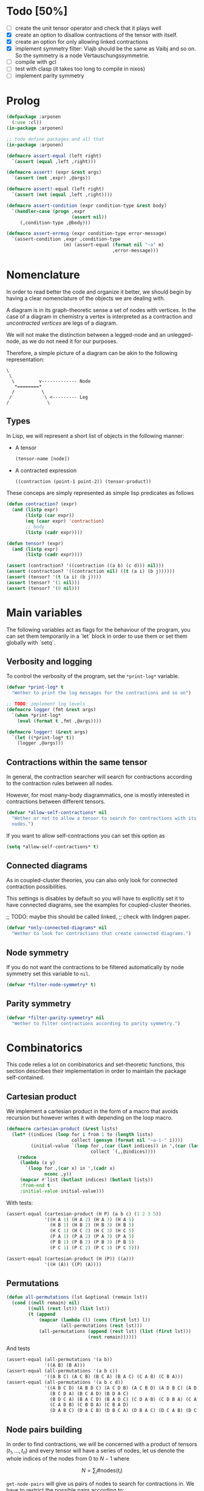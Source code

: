 # -*- imenu-literate-current-mode: lisp-mode; -*-
#+TODO: TODO EXPLAIN CLEAN | DONE
#+PROPERTY: header-args:lisp+ :comments noweb

* Todo [50%]

- [-] create the unit tensor operator and check that it plays well
- [X] create an option to disallow contractions of the tensor with
  itself.
- [X] create an option for only allowing linked contractions
- [X] implement symmetry filter:
  Viajb should be the same as Vaibj and so on.
  So the symmetry is a node Vertauschungssymmetrie.
- [ ] compile with gcl
- [ ] test with clasp (it takes too long to compile in nixos)
- [ ] implement parity symmetry

* Prolog

#+begin_src lisp :tangle arponen.asd :exports none 
(asdf:defsystem "arponen"
  :description "An many-body equation generator"
  :version "0.0.1"
  :author "Alejandro Gallo <aamsgallo@gmail.com>"
  :licence "GPLv3"
  :depends-on (#:herodot
               #:serapeum
               #:alexandria
               #:rutils)
  :serial t
  :components ((:file "arponen")))


(asdf:defsystem "arponen-test"
  :description "An many-body equation generator"
  :version "0.0.1"
  :author "Alejandro Gallo <aamsgallo@gmail.com>"
  :licence "GPLv3"
  :depends-on (#:arponen
               #:fiveam)
  :serial t
  :components ((:file "t")))
#+end_src


#+begin_src lisp :tangle arponen.lisp
(defpackage :arponen
  (:use :cl))
(in-package :arponen)
#+end_src

#+RESULTS:
: #<PACKAGE "arponen">


#+begin_src lisp :tangle t.lisp
;; todo define packages and all that
(in-package :arponen)

(defmacro assert-equal (left right)
  `(assert (equal ,left ,right)))

(defmacro assert! (expr &rest args)
  `(assert (not ,expr) ,@args))

(defmacro assert!-equal (left right)
  `(assert (not (equal ,left ,right))))

(defmacro assert-condition (expr condition-type &rest body)
  `(handler-case (progn ,expr
                        (assert nil))
     (,condition-type ,@body)))

(defmacro assert-errmsg (expr condition-type error-message)
  `(assert-condition ,expr ,condition-type
                     (m) (assert-equal (format nil "~a" m)
                                       ,error-message)))
#+end_src

#+RESULTS:
: ASSERT-CONDITION

* Nomenclature

In order to read better the code and organize it better, we
should begin by having a clear nomenclature of the objects
we are dealing with.

A diagram is in its graph-theoretic sense
a set of nodes with vertices.
In the case of a diagram in chemistry a vertex is
interpreted as a contraction and /uncontracted vertices/
are legs of a diagram.

We will not make the distinction between a legged-node
and an unlegged-node, as we do not need it for our purposes.

Therefore, a simple picture of a diagram can be akin to the
following representation:

#+begin_example
\
 \
  \         v------------- Node
   *========*
  /          \
 /            \ <--------- Leg 
/              \
#+end_example

** Types

In Lisp, we will represent a short list of objects in the following
manner:

- A tensor
  #+begin_src lisp
  (tensor-name [node])
  #+end_src
- A contracted expression
  #+begin_src lisp
  ((contraction (point-1 point-2)) (tensor-product))
  #+end_src

These conceps are simply represented as simple lisp predicates
as follows
#+begin_src lisp :tangle arponen.lisp
(defun contraction? (expr)
  (and (listp expr)
       (listp (car expr))
       (eq (caar expr) 'contraction)
       ;; body
       (listp (cadr expr))))

(defun tensor? (expr)
  (and (listp expr)
       (listp (cadr expr))))
#+end_src

#+RESULTS:
: TENSOR\?

#+begin_src lisp :tangle t.lisp
(assert (contraction? '((contraction ((a b) (c d))) nil)))
(assert (contraction? '((contraction nil) ((t (a i) (b j))))))
(assert (tensor? '(t (a i) (b j))))
(assert (tensor? '(1 nil)))
(assert (tensor? '(0 nil)))
#+end_src


* Main variables

The following variables act as flags for the behaviour of the program,
you can set them temporarily in a `let` block in order to use them
or set them globally with `setq`.

** Verbosity and logging
To control the verbosity of the program, set the =*print-log*=
variable.

#+begin_src lisp  :tangle arponen.lisp
(defvar *print-log* t
  "Wether to print the log messages for the contractions and so on")

;; TODO: implement log levels
(defmacro logger (fmt &rest args)
  `(when *print-log*
    (eval (format t ,fmt ,@args))))

(defmacro logger! (&rest args)
  `(let ((*print-log* t))
    (logger ,@args)))
#+end_src

#+RESULTS:
: LOGGER


** Contractions within the same tensor

In general, the contraction searcher will search for contractions
according to the contraction rules between all nodes.

However, for most many-body diagrammatics, one is mostly interested in
contractions between different tensors.

#+begin_src lisp :tangle arponen.lisp
(defvar *allow-self-contractions* nil
  "Wether or not to allow a tensor to search for contractions with its
  nodes.")
#+end_src

If you want to allow self-contractions you can set this option as

#+begin_src lisp :eval no
(setq *allow-self-contractions* t)
#+end_src

** Connected diagrams

As in coupled-cluster theories, you can also only
look for connected contraction possibilities.

This settings is disables by default so you will
have to explicitly set it to have connected diagrams,
see the examples for coupled-cluster theories.

;; TODO: maybe this should be called linked,
;;       check with lindgren paper.
#+begin_src lisp :tangle arponen.lisp
(defvar *only-connected-diagrams* nil
  "Wether to look for contractions that create connected diagrams.")
#+end_src

#+RESULTS:
: *ONLY-CONNECTED-DIAGRAMS*



** Node symmetry

If you do not want the contractions to be filtered automatically
by node symmetry set this variable to =nil=.

#+begin_src lisp :tangle arponen.lisp
(defvar *filter-node-symmetry* t)
#+end_src

#+RESULTS:
: *FILTER-NODE-SYMMETRY*

** Parity symmetry

#+begin_src lisp :tangle arponen.lisp
(defvar *filter-parity-symmetry* nil
  "Wether to filter contractions according to parity symmetry.")
#+end_src

#+RESULTS:
: *FILTER-PARITY-SYMMETRY*

* Combinatorics

This code relies a lot on combinatorics and set-theoretic functions,
this section describes their implementation in order to maintain
the package self-contained.

** Cartesian product

We implement a cartesian product in the form of a macro
that avoids recursion but however writes it with depending
on the loop macro.

#+begin_src lisp :tangle arponen.lisp
(defmacro cartesian-product (&rest lists)
  (let* ((indices (loop for i from 1 to (length lists)
                        collect (gensym (format nil "~a-i-" i))))
         (initial-value `(loop for ,(car (last indices)) in ',(car (last lists))
                               collect `(,,@indices))))
    (reduce
     (lambda (x y)
       `(loop for ,(car x) in ',(cadr x)
              nconc ,y))
     (mapcar #'list (butlast indices) (butlast lists))
     :from-end t
     :initial-value initial-value)))
#+end_src

#+RESULTS:
: CARTESIAN-PRODUCT

With tests:
#+begin_src lisp :tangle t.lisp
(assert-equal (cartesian-product (H P) (a b c) (1 2 3 5))
              '((H A 1) (H A 2) (H A 3) (H A 5)
                (H B 1) (H B 2) (H B 3) (H B 5)
                (H C 1) (H C 2) (H C 3) (H C 5)
                (P A 1) (P A 2) (P A 3) (P A 5)
                (P B 1) (P B 2) (P B 3) (P B 5)
                (P C 1) (P C 2) (P C 3) (P C 5)))

(assert-equal (cartesian-product (H (P)) ((a)))
              '((H (A)) ((P) (A))))
#+end_src

** Permutations

#+begin_src lisp :tangle arponen.lisp
(defun all-permutations (lst &optional (remain lst))
  (cond ((null remain) nil)
        ((null (rest lst)) (list lst))
        (t (append
            (mapcar (lambda (l) (cons (first lst) l))
                    (all-permutations (rest lst)))
            (all-permutations (append (rest lst) (list (first lst)))
                              (rest remain))))))
#+end_src

And tests
#+begin_src lisp :tangle t.lisp
(assert-equal (all-permutations '(a b))
              '((A B) (B A)))
(assert-equal (all-permutations '(a b c))
              '((A B C) (A C B) (B C A) (B A C) (C A B) (C B A)))
(assert-equal (all-permutations '(a b c d))
              '((A B C D) (A B D C) (A C D B) (A C B D) (A D B C) (A D C B)
                (B C D A) (B C A D) (B D A C)
                (B D C A) (B A C D) (B A D C) (C D A B) (C D B A) (C A B D)
                (C A D B) (C B D A) (C B A D)
                (D A B C) (D A C B) (D B C A) (D B A C) (D C A B) (D C B A)))
#+end_src


** Node pairs building

In order to find contractions, we will be concerned with a product
of tensors $(t_1, \ldots, t_n)$ and every tensor will have
a series of nodes, let us denote the whole indices of the nodes
from $0$ to $N - 1$ where

$$
N = \sum_i \#\mathrm{nodes}(t_i)
$$

=get-node-pairs= will give us pairs of nodes to search
for contractions in.
We have to restrict the possible pairs according to:

- only one occurrence of a pair combination is allowed
  in order not to search for the same contractions
  twice, this means that only $(i, j)$ pairs
  are allowed where $i \leq j$.
- in the case we want to search only for contractions
  between different tensors, we can provide
  a =group-lengths= list which will only
  allow for pairs of different groups.


#+begin_src lisp :tangle arponen.lisp
(defun get-node-pairs (n &key (group-lengths nil))
  ;; check that group-lengths is well built
  (when group-lengths (assert (eq n (apply #'+ group-lengths))))
  (let ((successive-lengths
          ;; successive-lengths
          ;; should be simply (g0 (+ g0 g1) ... (+ g0 .. gn))
          ;; where gj \in group-lengths
          (reverse (maplist (lambda (lst) (apply #'+ lst))
                            (reverse group-lengths)))))
    (labels ((from-i (i)
             (if group-lengths
                 ;; find the first group where i
                 ;; is smaller, this means the next group
                 ;; starts there
                 (find i successive-lengths :test #'<)
                 i)))
    (loop for i from 0 below n
        nconcing (loop for j from (from-i i) below n
                       collect `(,i ,j))))))
#+end_src

#+RESULTS:
: GET-NODE-PAIRS


#+begin_src lisp :tangle t.lisp
;; trivial examples
(assert-equal (get-node-pairs 1) '((0 0)))
(assert-equal (get-node-pairs 2) '((0 0) (0 1) (1 1)))
(assert-equal (get-node-pairs 3) '((0 0) (0 1) (0 2) (1 1) (1 2) (2 2)))

;;   2        3
;; (0 1 ||  2 3 4)
(assert-equal (get-node-pairs 5 :group-lengths '(2 3))
              '((0 2) (0 3) (0 4)
                (1 2) (1 3) (1 4)))
(assert-equal (get-node-pairs 5)
              '((0 0) (0 1) (0 2) (0 3) (0 4)
                (1 1) (1 2) (1 3) (1 4) (2 2)
                (2 3) (2 4) (3 3) (3 4) (4 4)))

;;   2        3       1       3
;; (0 1 ||  2 3 4  || 5 ||  6 7 8)
(assert-equal (get-node-pairs 9 :group-lengths '(2 3 1 3))
              '((0 2) (0 3) (0 4) (0 5) (0 6) (0 7) (0 8)
                (1 2) (1 3) (1 4) (1 5) (1 6) (1 7) (1 8)
                (2 5) (2 6) (2 7) (2 8)
                (3 5) (3 6) (3 7) (3 8)
                (4 5) (4 6) (4 7) (4 8)
                (5 6) (5 7) (5 8)))

;;   V     T1    T2
;; (0 1 || 2 || 3 4)
(assert-equal (get-node-pairs 5 :group-lengths '(2 1 2))
              '((0 2) (0 3) (0 4)
                (1 2) (1 3) (1 4)
                (2 3) (2 4)))
#+end_src

#+RESULTS:
: NIL

** Pair combinations

Given a product of tensors, we will want to have
which pair of nodes can have contractions, this is given
by the =get-node-pairs= function.
But in general we will want to have $n_c$ contractions,
taken from combinations of these node pairs =(node-a node-b)=.

For example, if we are looking for 3 contractions in total,
and we have the pairs of nodes where we can find these contractions
=(p1 ... pn)=, then we will want to look for instance
first three times in the pair of nodes =p1= for 3 successful
contractions, in pair-index notation this would represent the
list
#+begin_src lisp :eval no
(0 0 0)
#+end_src
where 0 is the index of the position of =p1= in the pair list.
We call these lists /pair combinations/.

A given /pair combination/ describes the potential connections
of the tensors and represent a whole class of diagrams.
In particular, the linkedness and connectedness of diagrams
are encoded in these lists and we use them to decide
if a given diagram is linked or not.
;; TODO: check link or connected exactly

#+begin_src lisp :tangle arponen.lisp
(defmacro ordered-subsets-with-repetition (n space-size)
  (when (> n 0)
    (let* ((vars (loop for i below (1+ n) collect (gensym))))
      `(let ((,(car vars) 0))
         ,(reduce (lambda (x other-loop)
                    `(loop for ,(cdr x) from ,(car x) below ,space-size
                           ,@(if (null other-loop)
                                 `(collect `(,,@(cdr vars)))
                                 (list 'nconcing other-loop))))
                  (mapcar #'cons vars (cdr vars))
                  :initial-value nil
                  :from-end t)))))
#+end_src

#+RESULTS:
: ORDERED-SUBSETS-WITH-REPETITION

#+begin_src lisp :tangle t.lisp
(assert-equal (ordered-subsets-with-repetition 1 2)
              '((0) (1)))

(assert-equal (ordered-subsets-with-repetition 2 2)
              '((0 0) (0 1) (1 1)))

(assert-equal (ordered-subsets-with-repetition 2 3)
              '((0 0) (0 1) (0 2) (1 1) (1 2) (2 2)))

(assert-equal (ordered-subsets-with-repetition 2 5)
              '((0 0) (0 1) (0 2) (0 3) (0 4) (1 1) (1 2) (1 3)
                (1 4) (2 2) (2 3) (2 4) (3 3) (3 4) (4 4)))

(assert-equal (ordered-subsets-with-repetition 3 3)
              '((0 0 0) (0 0 1) (0 0 2) (0 1 1) (0 1 2)
                (0 2 2) (1 1 1) (1 1 2) (1 2 2) (2 2 2)))

;; here we would need 4 contractions between a set of
;; 4 pairs of nodes
(assert-equal (ordered-subsets-with-repetition 4 4)
              '((0 0 0 0) (0 0 0 1) (0 0 0 2) (0 0 0 3) (0 0 1 1) (0 0 1 2)
                (0 0 1 3) (0 0 2 2) (0 0 2 3) (0 0 3 3) (0 1 1 1) (0 1 1 2)
                (0 1 1 3) (0 1 2 2) (0 1 2 3) (0 1 3 3) (0 2 2 2) (0 2 2 3)
                (0 2 3 3) (0 3 3 3) (1 1 1 1) (1 1 1 2) (1 1 1 3) (1 1 2 2)
                (1 1 2 3) (1 1 3 3) (1 2 2 2) (1 2 2 3) (1 2 3 3) (1 3 3 3)
                (2 2 2 2) (2 2 2 3) (2 2 3 3) (2 3 3 3) (3 3 3 3)))
#+end_src

#+RESULTS:
: NIL

** Utils

#+begin_src lisp :tangle arponen.lisp
;; functions taken from uruk
(defun flatten-list (ls)
  (cond
    ((and (consp ls)
          (atom (car ls)))
     `(,(car ls) ,@(flatten-list (cdr ls))))
    ((and (consp ls)
          (consp (car ls)))
     `(,@(flatten-list (car ls)) ,@(flatten-list (cdr ls))))
    (t ls)))

(defmacro thread-first (var &rest forms)
  (let ((init var))
    (loop for f in forms
          do (setf init (setf f (cons (car f)
                                      (cons init (cdr f))))))
    init))

(defmacro thread-last (var &rest forms)
  (let ((init var))
    (loop for f in forms
          do (setf init (setf f (cons (car f)
                                      (reverse (cons init
                                                     (reverse (cdr f))))))))
    init))
#+end_src

#+RESULTS:
: THREAD-LAST

#+begin_src lisp :tangle t.lisp
(multiple-value-bind (expression _ )
    (macroexpand '(thread-first x (+ 5) (* 8)))
  (declare (ignorable _))
  (assert-equal '(* (+ x 5) 8)
                expression))

(multiple-value-bind (expression _ )
    (macroexpand '(thread-last x (+ 5) (* 8)))
  (declare (ignorable _))
  (assert-equal '(* 8 (+ 5 x))
                expression))
#+end_src

#+RESULTS:
: NIL


#+begin_src lisp :tangle arponen.lisp
(defun symbols-repeated-p (lst)
  (let ((symbols (flatten-list lst))
        s)
    (loop while (setq s (pop symbols))
          if (> (count s symbols) 0)
            do (return t))))
#+end_src

#+begin_src lisp :tangle t.lisp
(let ((vals '(((a b c) . nil)
              ((a (a) b c) . t)
              ((((a)) ((b e f g)) ((((b))))) . t))))
  (loop for (lst . val) in vals
        do (assert (eq (symbols-repeated-p lst) val))))
#+end_src

* Arithmetic expressions


#+begin_src lisp :tangle arponen.lisp
(defun expr-to-lists (exp)
    (case (if (atom exp) t (car exp))
      (* (reduce (lambda (x y)
                   (reduce #'append
                           (loop for -x in x
                                 collect (loop for -y in y
                                               collect (append -x -y)))))
                 (mapcar #'expr-to-lists (cdr exp))
                 :initial-value '(nil)
                 :from-end t))
      (+ (reduce #'append (mapcar #'expr-to-lists (cdr exp))))
      (t (list (list exp)))))

(defun expr-power (n expr)
  `(* ,@(mapcar (constantly expr) (loop for i below n collect nil))))
#+end_src

#+RESULTS:
: EXPR-POWER

Some extensive tests..

#+begin_src lisp :tangle t.lisp
(assert-equal (expr-to-lists '(* (a) (e))) '(((a) (e))))
(assert-equal (expr-to-lists '(* a b c (* d e (* e f e))))
              '((a b c d e e f e)))

(assert-equal (expr-to-lists '(+ (+ (a) (e))
                               (b)
                               (c)))
              '(((a)) ((e)) ((b)) ((c))))

(assert-equal (expr-to-lists '(+ (+ a e) (+ b c)))
              '((a) (e) (b) (c)))

(assert-equal (expr-to-lists '(* a (+ b c) (+ d (* e l))))
              '((A B D) (A B E L) (A C D) (A C E L)))


(assert-equal (expr-to-lists '(* (+ f v)
                               (+ 1 t1 t2 (* q1 q1) (* k1 k2) (* f2 f2))
                               (+ r1 r2)
                               |0>|))
              '((F 1 R1 0>)
                (F 1 R2 0>)
                (F T1 R1 0>)
                (F T1 R2 0>)
                (F T2 R1 0>)
                (F T2 R2 0>)
                (F Q1 Q1 R1 0>)
                (F Q1 Q1 R2 0>)
                (F K1 K2 R1 0>)
                (F K1 K2 R2 0>)
                (F F2 F2 R1 0>)
                (F F2 F2 R2 0>)
                (V 1 R1 0>)
                (V 1 R2 0>)
                (V T1 R1 0>)
                (V T1 R2 0>)
                (V T2 R1 0>)
                (V T2 R2 0>)
                (V Q1 Q1 R1 0>)
                (V Q1 Q1 R2 0>)
                (V K1 K2 R1 0>)
                (V K1 K2 R2 0>)
                (V F2 F2 R1 0>)
                (V F2 F2 R2 0>)))


(assert-equal (expr-to-lists (expr-power 2 '(+ a b)))
              '((A A) (A B) (B A) (B B)))

(assert-equal (expr-to-lists (expr-power 3 '(+ a b)))
              '((A A A) (A A B) (A B A) (A B B)
                (B A A) (B A B) (B B A) (B B B)))

(assert-equal (expr-to-lists (expr-power 4 '(+ a b)))
              '((A A A A) (A A A B) (A A B A) (A A B B) (A B A A)
                (A B A B) (A B B A) (A B B B) (B A A A) (B A A B) (B A B A)
                (B A B B) (B B A A) (B B A B) (B B B A) (B B B B)))

(assert-equal
 (expr-to-lists
  '(* (+ (fab) (fij) (fai) (fia) (vpqrs) (v...))
    (+ (1) (t1) (t2) (* (t1) (t1)) (* (t1) (t2)) (* (t2) (t2)))
    (+ (r1) (r2))))

 '(((FAB) (1) (R1)) ((FAB) (1) (R2)) ((FAB) (T1) (R1)) ((FAB) (T1) (R2))
   ((FAB) (T2) (R1)) ((FAB) (T2) (R2)) ((FAB) (T1) (T1) (R1))
   ((FAB) (T1) (T1) (R2))
   ((FAB) (T1) (T2) (R1)) ((FAB) (T1) (T2) (R2))
   ((FAB) (T2) (T2) (R1)) ((FAB) (T2) (T2) (R2))
   ((FIJ) (1) (R1))
   ((FIJ) (1) (R2))
   ((FIJ) (T1) (R1))
   ((FIJ) (T1) (R2))
   ((FIJ) (T2) (R1))
   ((FIJ) (T2) (R2))
   ((FIJ) (T1) (T1) (R1))
   ((FIJ) (T1) (T1) (R2))
   ((FIJ) (T1) (T2) (R1))
   ((FIJ) (T1) (T2) (R2))
   ((FIJ) (T2) (T2) (R1))
   ((FIJ) (T2) (T2) (R2))
   ((FAI) (1) (R1))
   ((FAI) (1) (R2))
   ((FAI) (T1) (R1))
   ((FAI) (T1) (R2))
   ((FAI) (T2) (R1))
   ((FAI) (T2) (R2))
   ((FAI) (T1) (T1) (R1))
   ((FAI) (T1) (T1) (R2))
   ((FAI) (T1) (T2) (R1))
   ((FAI) (T1) (T2) (R2))
   ((FAI) (T2) (T2) (R1))
   ((FAI) (T2) (T2) (R2))
   ((FIA) (1) (R1))
   ((FIA) (1) (R2))
   ((FIA) (T1) (R1))
   ((FIA) (T1) (R2))
   ((FIA) (T2) (R1))
   ((FIA) (T2) (R2))
   ((FIA) (T1) (T1) (R1))
   ((FIA) (T1) (T1) (R2))
   ((FIA) (T1) (T2) (R1))
   ((FIA) (T1) (T2) (R2))
   ((FIA) (T2) (T2) (R1))
   ((FIA) (T2) (T2) (R2))
   ((VPQRS) (1) (R1))
   ((VPQRS) (1) (R2))
   ((VPQRS) (T1) (R1))
   ((VPQRS) (T1) (R2))
   ((VPQRS) (T2) (R1))
   ((VPQRS) (T2) (R2))
   ((VPQRS) (T1) (T1) (R1))
   ((VPQRS) (T1) (T1) (R2))
   ((VPQRS) (T1) (T2) (R1))
   ((VPQRS) (T1) (T2) (R2))
   ((VPQRS) (T2) (T2) (R1))
   ((VPQRS) (T2) (T2) (R2))
   ((V...) (1) (R1))
   ((V...) (1) (R2))
   ((V...) (T1) (R1))
   ((V...) (T1) (R2))
   ((V...) (T2) (R1))
   ((V...) (T2) (R2))
   ((V...) (T1) (T1) (R1))
   ((V...) (T1) (T1) (R2))
   ((V...) (T1) (T2) (R1))
   ((V...) (T1) (T2) (R2))
   ((V...) (T2) (T2) (R1))
   ((V...) (T2) (T2) (R2))))

(assert-equal (expr-to-lists '(* (+ (T1 (P6 H6))) (+ (T1 (P5 H5)))))
              '(((T1 (P6 H6)) (T1 (P5 H5)))))

(assert-equal
 (expr-to-lists '(+ 1 (T1 (P6 H6))
                        (T2 (P3 H3) (P4 H4))
                        (* (+ (T1 (P6 H6))) (+ (T1 (P5 H5))))
                        (* (+ (T1 (P6 H6))) (+ (T2 (P3 H3) (P4 H4))))
                        (* (+ (T2 (P3 H3) (P4 H4))) (+ (T2 (P1 H1) (P2 H2))))))

 '((1)
   ((T1 (P6 H6)))
   ((T2 (P3 H3) (P4 H4)))
   ((T1 (P6 H6)) (T1 (P5 H5)))
   ((T1 (P6 H6)) (T2 (P3 H3) (P4 H4)))
   ((T2 (P3 H3) (P4 H4)) (T2 (P1 H1) (P2 H2)))))
#+end_src

* Index spaces
#+begin_src lisp :tangle arponen.lisp
(defun match-index-to-space (index orbital-space)
  (find index (cdr orbital-space)))
#+end_src

#+begin_src lisp :tangle t.lisp
(progn (assert (match-index-to-space 'k '(H i j k l)))
       (assert (not (match-index-to-space 'H '(H i j k l)))))
#+end_src

#+begin_src lisp :tangle arponen.lisp
(defun find-space-by-leg (index orbital-spaces)
  (find index orbital-spaces :test #'match-index-to-space))
#+end_src

#+begin_src lisp :tangle t.lisp
(progn (assert (equal (find-space-by-leg 'k '((P a b c) (H i j k l)))
                      '(H I J K L)))
       (assert (not (find-space-by-leg 'a '((H i j k l))))))
#+end_src

#+begin_src lisp :tangle arponen.lisp
(defun find-space-by-name (name orbital-spaces)
  (find name orbital-spaces :key #'car))

(defun find-space-name-by-leg (leg orbital-spaces)
  (car (find leg orbital-spaces :test #'match-index-to-space)))
#+end_src

#+begin_src lisp :tangle t.lisp
(assert-equal
 (find-space-by-name 'p '((PQ p q r s) (p a b c)))
 '(p a b c))
#+end_src

#+begin_src lisp :tangle t.lisp
(let ((spaces '((H k l i) (P a b c) (PQ p q r s)))
      (vals '((i . h)
              (p . pq)
              (q . pq)
              (b . p))))
  (loop for (v . result) in vals
        do (assert (eq (find-space-name-by-leg v spaces) result))))
#+end_src


TODO: Tests
#+begin_src lisp :tangle arponen.lisp
(defun traverse-nodes (fn tensor)
  (destructuring-bind (name . nodes) tensor
    `(,name ,@(mapcar fn nodes))))

(defun traverse-legs (fn tensor)
  (traverse-nodes (lambda (node) (mapcar fn node)) tensor))

(defun tensor-to-description (tensor &key orbital-spaces)
  (traverse-legs (lambda (leg) (find-space-name-by-leg leg orbital-spaces))
                 tensor))
#+end_src

#+RESULTS:
: TENSOR-TO-DESCRIPTION

#+begin_src lisp :tangle t.lisp
(assert-equal (tensor-to-description '(V (i k) (l a))
                                     :orbital-spaces
                                     '((H i j k l) (P a b c d)))
              '(V (H H) (H P)))
#+end_src

** Tensor sum

#+begin_src lisp :tangle arponen.lisp
(defun tensor-sum (&rest expressions)
  `(+ ,@(reduce (lambda (tsr rest)
                  (if (atom tsr)
                      (cons tsr rest)
                      (case (car tsr)
                        (+ (append (cdr tsr) rest))
                        (t (cons tsr rest)))))
                expressions
                :from-end t
                :initial-value nil)))
#+end_src

#+begin_src lisp :tangle t.lisp
(assert-equal (tensor-sum '(T (A b) (c d)))
              '(+ (T (a b) (c d))))
(assert-equal (tensor-sum '(T (A b) (c d)) '(V (e i)))
              '(+ (T (a b) (c d))
                  (V (e i))))
(assert-equal (tensor-sum '(* (t (a b) (c d)) (f (k l))) '(v (e i)))
              '(+ (* (T (A B) (C D)) (F (K L)))
                  (V (E I))))
(assert-equal (tensor-sum '(+ a b c d (* e d)) '(h1 h2))
              '(+ A B C D (* E D) (H1 H2)))
;; this one is very useful
(assert-equal (tensor-sum '(+ a b c d) '(+ e d) '(+ h1 h2))
              '(+ A B C D E D H1 H2))
#+end_src

#+RESULTS:
: NIL



* Tensor matching

#+begin_src lisp :tangle arponen.lisp
(defun match-target-with-tensor-1 (target tensor &key orbital-spaces)
  (unless (eq (length target) (length tensor))
    (return-from match-target-with-tensor-1 nil))
  (notany #'null
          (loop for target-tensor in (mapcar #'list (cdr target) (cdr tensor))
                collect
                (let ((spaces (mapcar (lambda (i) (find i orbital-spaces :key #'car))
                                      (car target-tensor))))
                  (assert (eq (length (car target-tensor)) (length (cadr target-tensor))))
                  (notany #'null (mapcar #'match-index-to-space
                                         (cadr target-tensor)
                                         spaces))))))
#+end_src

#+RESULTS:
: MATCH-TARGET-WITH-TENSOR-1

#+begin_src lisp :tangle t.lisp
(assert (match-target-with-tensor-1 '(V (H P) (P))
                                    '(t (i b) (a))
                                    :orbital-spaces
                                    '((H i)
                                      (P b a))))
(assert (not (match-target-with-tensor-1 '(V (H P) (P))
                                         '(t (i b) (c)) ;; here
                                         :orbital-spaces
                                         '((H i)
                                           (P b a)))))

(assert (not (match-target-with-tensor-1 '(V (H P))
                                         '(t (i b) (c)) ;; here
                                         :orbital-spaces
                                         '((H i)
                                           (P b a)))))
#+end_src

#+RESULTS:
: NIL


#+begin_src lisp :tangle arponen.lisp
(defun match-target-with-tensor (target tensor &key orbital-spaces)
  "Here we check that Vaibj is equivalent to Viajb and so on always.
  This is general to all tensors.
  It works for any dimension thanks to permuting all the legs of
  the tensor."
  (let ((all-targets (mapcar (lambda (x) `(,(car target) ;; name
                                                   ,@x)) ;; feet
                             (all-permutations (cdr target)))))
    (loop for tt in all-targets
          thereis (match-target-with-tensor-1
                  tt tensor
                  :orbital-spaces orbital-spaces))))
#+end_src

#+begin_src lisp :tangle t.lisp
(progn
  (assert (match-target-with-tensor '(V (H P) (P H))
                                    '(t (a i) (j b))
                                    :orbital-spaces
                                    '((H i j)
                                      (P b a))))
  (assert (not (match-target-with-tensor '(V (H P) (P H))
                                         '(t (i a) (j b))
                                         :orbital-spaces
                                         '((H i j)
                                           (P b a))))))
#+end_src

* Symmetries

This section discusses how to implement and encode symmetries of the
diagrams.

** Node symmetry

For instance, all operators in quantum chemistry
have a node symmetry whereby exchanging the positions of the electrons
the tensor remains unchanged. For instance, for the coulomb integrals
\( V^{pq}_{rs} \) this is encoded in the relation
\begin{equation*}
V^{pq}_{rs} = V^{qp}_{sr}
\end{equation*}
and from the second-quantization point of view this is also
transposing a pair number of times the \(q\)-operators.

We can encode these properties in lisp by just
saying by which replacements the tensors remain unchanged,
for instance for
#+begin_example
(V (p s) (q r))
#+end_example
we would write as symmetries
#+begin_src lisp :eval no
;; main two-body node symmetry
((p . q) (s . r))
#+end_src

and we can write a simple function to apply this symmetry to tensor nodes
#+begin_src lisp :tangle arponen.lisp
(defun apply-symmetry-to-nodes (symmetry-equivalence object)
  (let* ((temp-symbols (mapcar (lambda (x) (declare (ignorable x))
                                 (gensym)) symmetry-equivalence))
         (equiv-forward (mapcar (lambda (x y) (cons (cdr x) y))
                                symmetry-equivalence temp-symbols))
         (equiv-backward (mapcar (lambda (x y) (cons y (car x)))
                                 symmetry-equivalence temp-symbols)))
    (sublis equiv-backward
            (sublis symmetry-equivalence
                    (sublis equiv-forward object)))))


(defun apply-symmetries-to-nodes (symmetry-equivalences object)
  (mapcar (lambda (x) (apply-symmetry-to-nodes x object)) symmetry-equivalences))
#+end_src

#+RESULTS:
: APPLY-SYMMETRY-TO-NODES

And in fact  it is a very general function that works on every
tree thanks to =sublis=:

#+begin_src lisp :tangle t.lisp
(assert-equal (apply-symmetry-to-nodes '((P . Q) (S . R))
                                       '((P S) (Q R)))
              ;;
              '((Q R) (P S)))

(assert-equal (apply-symmetry-to-nodes '((a . b) (i . j))
                                       '(T (a i) (b j) (c k)))
              ;;
              '(T (B J) (A I) (C K)))

(let ((contraction '((contraction (P2 P5) (H2 H3) (H1 H4) (P1 P3))
                     (V (h1 p1) (h2 p2))
                     (T (p3 h3) (p4 h4))
                     (T (p5 h5)))))
  (destructuring-bind ((cts _ a b c) v tabij tai . nil) (apply-symmetry-to-nodes
                                               '((p3 . p4) (h3 . h4))
                                               contraction)
    (assert-equal tabij '(T (p4 h4) (p3 h3)))
    (assert-equal tai '(t (p5 h5)))
    (assert-equal v '(V (h1 p1) (h2 p2)))
    (assert-equal (list a b c) '((h2 h4) (h1 h3) (p1 p4)))))


(assert-equal (apply-symmetry-to-nodes '((p . q))
                                       '(V (P s) (q r)))
              ;;
              '(V (Q S) (P R)))



(assert-equal (apply-symmetries-to-nodes '(((p . q) (s . r)) ((p . s)) ((r . q)))
                                         '(V (P s) (q r)))
              '((V (Q R) (P S))
                (V (S P) (Q R))
                (V (P S) (R Q))))

#+end_src

#+RESULTS:
: NIL

Mostly however it is quite tedious to write these equivalences
by hand so we can use the =make-node-symmetry= function to
create a well-named symmetry equivalence.

#+begin_src lisp :tangle arponen.lisp
(defun triangle-pairs (n)
  (loop for fst below n
        append (loop for snd from (1+ fst) below n
                     collect (list fst snd))))

(defun iota (n &key (start 0))
  (declare (optimize (safety 0) (speed 3) (debug 0)) (fixnum n) (fixnum start))
  (loop for i below n collect (+ i start)))

(defun all-transpositions (ls &key (test #'eq) )
  (loop for perm in (all-permutations ls)
        collect (remove-duplicates (loop for i in perm
                                         for j in ls
                                         if (not (funcall test i j))
                                           collect (cons i j))
                                   :test
                                   (lambda (x y)
                                     (and (eq (car x) (cdr y))
                                          (eq (cdr x) (car y)))))))

(defun make-node-symmetry (nodes)
  (flet ((idxs-to-syms (idxs)
           (loop for idx in idxs
                 append (let ((node-a (nth (car idx) nodes))
                              (node-b (nth (cdr idx) nodes)))
                          (loop for a in node-a
                                for b in node-b
                                collect (cons a b))))))
    (let* ((combinations (all-transpositions (iota (length nodes)))))
      (remove-if #'null (mapcar #'idxs-to-syms combinations)))))
#+end_src

#+RESULTS:
: MAKE-NODE-SYMMETRY

And it should of course work for higher dimensional tensors.

#+begin_src lisp :tangle t.lisp
;; utility function
(assert-equal (triangle-pairs 1) nil)
(assert-equal (triangle-pairs 2) '((0 1)))
(assert-equal (triangle-pairs 3) '((0 1) (0 2) (1 2)))

;; fail gracefully for one dimensional diagrams
(assert! (make-node-symmetry '((p q))))

(assert-equal (make-node-symmetry '((p s) (q r)))
              '(((P . Q) (S . R))))


(assert-equal (make-node-symmetry '((p0 h0) (p1 h1) (p2 h2)))
              '(;; node 1 <> node 2
                ((P1 . P2) (H1 . H2))
                ;; node 1 <> 0 && 2 <> 1 && 0 <> 2
                ((P1 . P0) (H1 . H0) (P2 . P1) (H2 . H1) (P0 . P2) (H0 . H2))
                ;; node 0 <> node 1
                ((P0 . P1) (H0 . H1))
                ;; node 2 <> 0 && 0 <> 1 && 1 <> 2
                ((P2 . P0) (H2 . H0) (P0 . P1) (H0 . H1) (P1 . P2) (H1 . H2))
                ;; node 0 <> node 2
                ((P0 . P2) (H0 . H2))))

(let ((result '(((P2 . P3) (H2 . H3)) ;; 2 <> 3
                ((P2 . P1) (H2 . H1) (P3 . P2) (H3 . H2) (P1 . P3) (H1 . H3))
                ((P1 . P2) (H1 . H2)) ;; 1 <> 2
                ((P3 . P1) (H3 . H1) (P1 . P2) (H1 . H2) (P2 . P3) (H2 . H3))
                ((P1 . P3) (H1 . H3)) ;; 1 <> 3
                ((P1 . P0) (H1 . H0) (P2 . P1)
                 (H2 . H1) (P3 . P2) (H3 . H2)
                 (P0 . P3) (H0 . H3))
                ((P1 . P0) (H1 . H0) (P2 . P1)
                 (H2 . H1) (P0 . P2) (H0 . H2))
                ((P1 . P0) (H1 . H0) (P3 . P1)
                 (H3 . H1) (P0 . P2) (H0 . H2)
                 (P2 . P3) (H2 . H3))
                ((P1 . P0) (H1 . H0) (P3 . P1)
                 (H3 . H1) (P0 . P3) (H0 . H3))
                ((P0 . P1) (H0 . H1)) ;; 0 <> 1
                ((P0 . P1) (H0 . H1) (P2 . P3) (H2 . H3))
                ((P0 . P2) (H0 . H2) (P1 . P3) (H1 . H3))
                ((P2 . P0) (H2 . H0) (P3 . P1)
                 (H3 . H1) (P1 . P2) (H1 . H2)
                 (P0 . P3) (H0 . H3))
                ((P2 . P0) (H2 . H0) (P0 . P1)
                 (H0 . H1) (P1 . P2) (H1 . H2))
                ((P2 . P0) (H2 . H0) (P0 . P1)
                 (H0 . H1) (P3 . P2) (H3 . H2)
                 (P1 . P3) (H1 . H3))
                ((P2 . P0) (H2 . H0) (P3 . P2)
                 (H3 . H2) (P0 . P3) (H0 . H3))
                ((P0 . P2) (H0 . H2)) ;; 0 <> 2
                ((P3 . P0) (H3 . H0) (P0 . P1)
                 (H0 . H1) (P1 . P2) (H1 . H2)
                 (P2 . P3) (H2 . H3))
                ((P3 . P0) (H3 . H0) (P0 . P1)
                 (H0 . H1) (P1 . P3) (H1 . H3))
                ((P0 . P3) (H0 . H3)) ;; 0 <> 3
                ((P3 . P0) (H3 . H0) (P0 . P2)
                 (H0 . H2) (P2 . P3) (H2 . H3))
                ((P3 . P0) (H3 . H0) (P2 . P1)
                 (H2 . H1) (P0 . P2) (H0 . H2)
                 (P1 . P3) (H1 . H3))
                ((P1 . P2) (H1 . H2) (P0 . P3) (H0 . H3)))))
  (assert-equal (make-node-symmetry '((p0 h0) (p1 h1) (p2 h2) (p3 h3)))
                result)
  (assert-equal (length result) (- (* 4 3 2) 1)))
#+end_src

#+RESULTS:
: NIL

In the case of a list of tensors
we can define the following function
#+begin_src lisp :tangle arponen.lisp
(defun find-effective-nodes-list (list-of-tensors)
  (let* ((keys (remove-duplicates (mapcar #'car list-of-tensors) :test #'equal))
         (result-alist (mapcar (lambda (k) (cons k '())) keys)))
    (mapc (lambda (tsr)
            (let ((current (assoc (car tsr) result-alist)))
              (rplacd (assoc (car tsr) result-alist)
                    (append (cdr current) (cdr tsr)))))
          list-of-tensors)
    (mapcar #'cdr result-alist)))

(defun make-symmetries-in-node-list (list-of-tensors sym-maker)
  (labels ((reducer (x) (reduce #'union x :from-end t)))
    (thread-last list-of-tensors
                 (mapcar sym-maker)
                 (reducer))))

(defun make-symmetries-in-effective-node-list (list-of-tensors sym-maker)
  (make-symmetries-in-node-list (find-effective-nodes-list list-of-tensors)
                                sym-maker))
#+end_src

#+RESULTS:
: MAKE-SYMMETRIES-IN-EFFECTIVE-NODE-LIST

#+begin_src lisp :tangle t.lisp
(assert-equal (find-effective-nodes-list
               '((V (p q) (r s)) (T2 (a b) (c d))))
              '(((p q) (r s)) ((a b) (c d))))

(assert-equal (find-effective-nodes-list '((V (p q) (r s))
                                           (T2 (a b) (c d)) (T2 (a2 b2) (c2 d2))
                                           (R2 (g h) (h2 g2))))
              '(((P Q) (R S))
                ((A B) (C D) (A2 B2) (C2 D2))
                ((G H) (H2 G2))))

(assert-equal (find-effective-nodes-list '((V (p r) (q s))
                                           (T1 (a i)) (T1 (aa ii))
                                           (R1 (g e))))
              '(((p r) (q s))
                ((a i) (aa ii))
                ((g e))))

(let* ((tensors '((V (h1 p1) (h2 p2))
                  (T2 (p3 h3) (p4 h4))
                  (T1 (p5 h5))))
       (symmetries (make-symmetries-in-effective-node-list
                    tensors #'make-node-symmetry)))
  (assert-equal symmetries
                '(((H1 . H2) (P1 . P2))
                  ((P3 . P4) (H3 . H4)))))
#+end_src

#+RESULTS:
: NIL

** TODO Antisymmetry

For fermionic diagrams where the tensors
are represented by real antisymmetric objects,
there is a further symmetry to be considered.

#+begin_src lisp :tangle arponen.lisp
(defun unzip (ls)
  (loop for i below (apply #'min (mapcar #'length ls))
        collect (mapcar (lambda (l) (nth i l)) ls)))

(defun make-antisymmetry-symmetry (nodes)
  (assert (every (lambda (n) (eq (length n) (length (car nodes)))) nodes)
          nil
          "Antisymmetry is not expected to work for tensors with~%~4t~a~%~a"
          nodes "an unequal number of legs per node")
  (let* ((legs-list (unzip nodes))
         (nlegs (length (car legs-list)))
         (tpairs (triangle-pairs nlegs))
         (single-symmetries
           (mapcar (lambda (legs)
                     (mapcar (lambda (pair) (cons (nth (car pair) legs)
                                                  (nth (cadr pair) legs)))
                             tpairs))
                   legs-list)))
    ;;
    ;; TODO: think about including also the products or not
    ;;
    ;; (append (mapcar #'list (apply #'append single-symmetries))
    ;;         (eval `(cartesian-product ,@single-symmetries)))
    (mapcar #'list (apply #'append single-symmetries))))

(defun make-parity-symmetry--1 (nodes)
  (let* ((legs-list (unzip nodes))
         (iota (iota (length (car legs-list))))
         (legs-transpositions (mapcar #'all-transpositions legs-list)))
    (assert (eq (length legs-list) 2))
    (mapcar (lambda (x) (reduce #'append x))
            (eval `(cartesian-product ,@legs-transpositions)))))


(defun make-nodes-difference (nodes-a nodes-b)
  (let (result)
    (loop for node-a in nodes-a
          for node-b in nodes-b
          do (loop for a in node-a
                       for b in node-b
                       unless (eq a b)
                         unless (or (assoc b result)
                                    (assoc a result))
                           do (push (cons a b) result)))
    (reverse result)))

,#+nil
(assert-equal (make-nodes-difference '((a b) (e f)) '((a c) (e h)))
              '((b . c) (f . h)))

(progn
  ;; todo: improve this, it is too expensive
  (defun make-parity-symmetry (nodes)
    (let* ((node-symmetries (make-node-symmetry nodes))
           ;; apply node symmetries to the nodes
           (new-nodes (cons nodes
                            (mapcar (lambda (sym)
                                      (apply-symmetry-to-nodes sym nodes))
                                    node-symmetries)))
           ;; for every node let us take all the parity symmetries
           (parity-symmetries (mapcar #'make-parity-symmetry--1 new-nodes))
           (nodes-with-parity
             (mapcar (lambda (syms -nnodes)
                       (mapcar (lambda (sym)
                                 (apply-symmetry-to-nodes sym -nnodes))
                               syms))
                     parity-symmetries new-nodes))
           (node-differences (mapcar (lambda (-nodes)
                                       (make-nodes-difference nodes -nodes))
                                     (apply #'concatenate
                                            (cons 'list nodes-with-parity)))))
      (remove-if #'null node-differences)))

  (make-parity-symmetry '((a i) (b j) (c k)))
  (make-parity-symmetry '((a i) (b j))))

(apply 'concatenate '(list (a b c) (d e f)))

;(apply-symmetry-to-nodes '((a . b)) '(T2 a))
(apply-symmetry-to-nodes nil '(T2 a))
(make-parity-symmetry--1 '((a i) (b j)))
(make-parity-symmetry--1 '((a i)))
(make-parity-symmetry--1 '((a i) (b j) (c k)))

#+end_src


#+begin_src lisp :tangle t.lisp
;; utility function
(assert-equal (unzip '((a b) (c d)))
              '((a c) (b d)))
(assert-equal (unzip '((a b) (c d) (e f)))
              '((a c e) (b d f)))


(assert-equal (make-antisymmetry-symmetry '((a i) (b j)))
              '(((A . B)) ((I . J))))
(assert-equal (make-antisymmetry-symmetry '((a i) (b j) (c k)))
              '(((A . B)) ((A . C)) ((B . C))
                ((I . J)) ((I . K)) ((J . K))))

(arponen::assert-equal
 (arponen::make-symmetries-in-node-list '(((p2 h2) (h3 p3)) ((p1 h1) (p4 h4)))
                                     #'arponen::make-antisymmetry-symmetry)
 '(((H2 . P3)) ((P2 . H3)) ((P1 . P4)) ((H1 . H4))))
#+end_src



** Filtering diagrams through contractions

Now the question in everyones minds is, wether or not
we can restrict ourselves only to the contractions to apply
the symmetries.

The following is a text depiction of a diagram where
we have numbered the nodes from 1 to 5.
#+begin_src artist
                             hh
                            V              
                             pp            
                     1                    2
                     x--------------------x
                    ---                  ---
                   /   \                /   \
                  /     \              /     \
                  |     |              |     |
  .       .       ^     v              ^     v
   .     .        |     |              |     |
    v   ^         \     /              \     /
     . .           \   /                \   /
      .             ---                  ---
      o==============o                 ===o===
      3              4                    5
             T                               T
              2                               1
                                              
#+end_src


In this case, the contractions will be
#+begin_src lisp :eval no
((h1 h4) (p1 p4) (h2 h5) (p2 p5))
#+end_src

The equivalent diagram linking through bubbles
nodes \( (4, 2) \) and \( (1, 5) \)
would be writted as
#+begin_src lisp :eval no
((h1 h5) (p1 p5) (h2 h4) (p2 p4))
#+end_src

If we are to apply the node symmetry of \( V \)
to this contraction set we will get
the original contraction as depicted in the diagram
and thus it is enough to apply the symmetries
to the contractions.

Indeed, the contractions are the differntiating
element that distinguish diagrams, it is therefore
understandable that through them we can also identify
equal diagrams.

** Filtering contractions through symmetries

Given a set of diagrams, we should decide
which ones are equivalent through a set of symmetries and which ones arent.

The obvious way of checking the diagrams is through looping
through a set of diagrams and a set of symmetries
and check wether or not they are the same in terms of contractions
and in the sense of sets through such a function like
=find-duplicate-set=.

#+begin_src lisp :tangle arponen.lisp
(defun find-duplicate-set (element lst)
  (find element lst :test-not (lambda (-x -y)
                                (set-difference -x -y :test #'equal))))

(defun pair-set-difference (pa pb)
  (check-type pa cons)
  (check-type pb cons)
  (flet ((c-to-list (c) (list (car c) (cdr c))))
    (set-difference (c-to-list pa) (c-to-list pb))))

(defun find-duplicate-pair-set (element lst)
  (find element lst :test-not
        (lambda (x y)
          (set-difference x y
                          :test-not #'pair-set-difference))))
#+end_src

#+begin_src lisp :tangle t.lisp
(assert-equal (find-duplicate-set '#1=((a . b) (c . d))
                                  '(((c . e) (a . b))
                                    ((c . d) (a . b))
                                    #1#))
              '((c . d) (a . b)))

;; it should also accept transposed variations of the
;; elements
(assert-equal (find-duplicate-pair-set '((a . b) (d . c))
                         '(((c . e) (a . b))
                           ((c . d) (a . b))))
              '((c . d) (a . b)))

(assert-equal (find-duplicate-pair-set '((a . b) (d . c))
                         '(((c . e) (a . b))
                           ((c . d) (b . a))))
              '((c . d) (b . a)))
#+end_src

However, this begs the question of given a set of symmetries
as discussed so far, wether it is necessary to compute the minimal
group containing them in order to discover equivalent diagrams.

The symmetry group of a diagram is exactly the product group
of the individual symmetry groups of every piece of the diagram.
Which means that in general we should have to compute the product
group of the symmetry components.
However, since in general we will look for repeated diagrams
in a set of contractions that is already been created by
computing all combinations of contractions, simply computing
the direct sum of the symmetry sets will be enough
for these cases.

In conclusion, the suitable function for filtering
a set of contractions through a set of symmetries (which might
be a group or not) is:

#+begin_src lisp :tangle arponen.lisp
(defun filter-contractions-by-symmetries (symmetries contractions)
  (let ((-contractions (copy-tree contractions)))
    (do (result seen-contractions)
        ((null -contractions) result)
      (let ((c (pop -contractions)))
        (block :sym-searching
          ;; go through all symmetries
          (loop for sym in (cons nil symmetries)
                do (let ((new-c (apply-symmetry-to-nodes sym c)))
                     (when (find-duplicate-pair-set new-c seen-contractions)
                       (push new-c seen-contractions)
                       (logger "~&~a is the same as ~a by virtue of ~a"
                               c new-c sym)
                       (return-from :sym-searching))))
          ;; if I got here, then c is a new contraction
          ;; never seen before
          (push c result)
          (push c seen-contractions))))))
#+end_src

#+RESULTS:
: FILTER-CONTRACTIONS-BY-SYMMETRIES


* Contractions

Contraction rules should be something that tells us
which contractions are not zero.
For instance having

#+begin_src lisp :eval no
  (v (j b)) (t (a i))
#+end_src

here we can see that

- =a b= can contract: =(P 1 0)= (i.e. first position and zeroth position)
- =i j= can contract: =(H 0 1)= (i.e. zeroth position and first position)

A contraction is given by the format

#+begin_src lisp :eval no
  ((contraction ((a b)))
   (v (j b)
   (t (a i))))
#+end_src

and we can stich this contraction together to create a tensor
This is done by =contraction-to-temp-tensor=.

#+begin_src lisp :eval no
  ((contraction ((a b)))
   (v (j b)
   (t (a i)))) =>> (tv (j i)) which would match (_ (H H))
#+end_src

** EXPLAIN Mergin nodes

In this section we work on the fact that when
a contraction is made between legs, then these legs
disappear from the resulting tensor object having in general
two legs less, i.e., one node less.

TODO:: Think about why is not possible to contract
       '(a c) '(a b) '(c d)...

#+begin_src lisp :tangle arponen.lisp
(defun stich-together (contraction node-a node-b)
  ;; contraction-assoc: ((c0 . x) (c1 . x))
  (let ((contraction-assoc (mapcar (lambda (x) (cons x 'x)) contraction)))
      (labels ((kill-matching (i) (sublis contraction-assoc i)))
    (let* ((killed-a (kill-matching node-a))
           (pos-a (position 'x killed-a))
           (killed-b (kill-matching node-b))
           (pos-b (position 'x killed-b)))
      (when (or (equal killed-a node-a)
                (equal killed-b node-b))
        (error "The contraction ~a does not link nodes ~a and ~a"
               contraction node-a node-b))
      (if (eq pos-a pos-b) ;; NUCLEAR-TODO
          (error "You are trying to contract ~a and ~a at the same position ~a"
                 node-a node-b pos-a)
          (progn
            (setf (nth pos-a node-a) (car (delete 'x killed-b)))
            node-a))))))
#+end_src

#+RESULTS:
: STICH-TOGETHER

#+begin_src lisp :tangle t.lisp
(assert-equal (stich-together '(a d)
                              '(a b) '(c d))
              '(c b))
(assert-equal (stich-together '(b c)
                              '(a b) '(c d))
              '(a d))

(assert-errmsg (stich-together '(a c) '(a d) '(e f))
               simple-error
               "The contraction (A C) does not link nodes (A D) and (E F)")

(assert-errmsg (stich-together '(e c) '(a d) '(e f))
               simple-error
               "The contraction (E C) does not link nodes (A D) and (E F)")
#+end_src

#+RESULTS:
: NIL



#+begin_src lisp :tangle arponen.lisp
(defun find-and-replace-matching-nodes (contraction tensor-nodes-list
                                        &key killed-pair)
  "tensor-nodes-list is a list of list of nodes"
  (let* ((result (copy-tree tensor-nodes-list))
         (all-nodes-flat (reduce #'append result)))
    (loop for node in all-nodes-flat
          do (case (length (intersection node contraction))
               (0 (continue))
               ;; self-contraction
               (2 (return (subst killed-pair node result :test #'equal)))
               ;; usual contraction
               ;; x--<>---
               ;; we should find exactly ONE OTHER PLACE where this
               ;; contraction is linked by the contraction
               ;; otherwise it is an error
               (1 (let ((matching-nodes
                          (remove-if
                           (lambda (x) (or (equal x node)
                                           (not (intersection x contraction))))
                           all-nodes-flat)))
                    (logger "~&current: ~s matching: ~s through: ~s"
                            node matching-nodes contraction)
                    (case (length matching-nodes)
                      (0 (error "Unbound contractiong ~a with ~a"
                                node contraction))
                      (1 (let ((stiched (stich-together contraction
                                                        node
                                                        (car matching-nodes))))
                           (return (subst killed-pair
                                          (car matching-nodes)
                                          (subst stiched node result
                                                 :test #'equal)
                                          :test #'equal))))
                      (t
                       (error "Contraction arity(~a) error ~a contracts with ~a"
                              (length matching-nodes) node matching-nodes)))
                    ))))))
#+end_src

#+RESULTS:
: FIND-AND-REPLACE-MATCHING-NODES

#+begin_src lisp :tangle t.lisp
(macrolet ((assert-eq (index result)
             `(assert (equal (find-and-replace-matching-nodes ,index
                                                                original
                                                                :killed-pair
                                                                '(x x))
                             ,result))))
  (let ((original '(((a b) (c d))
                    ((e f) (g h))
                    ((i j) (k l) (h1 h2)))))

    ;; 0-1 contraction
    (assert-eq '(e h) '(((a b) (c d))
                        ((g f) (x x))
                        ((i j) (k l) (h1 h2))))

    ;; self contraction
    (assert-eq '(k l) '(((a b) (c d))
                        ((e f) (g h))
                        ((i j) (x x) (h1 h2))))

    ;; 1-0 contraction
    (assert-eq '(b k) '(((a l) (c d))
                        ((e f) (g h))
                        ((i j) (X X) (h1 h2))))

    ;; contraction with tripes
    (assert-eq '(a h2) '(((h1 b) (c d))
                         ((e f) (g h))
                         ((i j) (k l) (x x))))

    ;; contraction within the tensor
    (assert-eq '(a d) '(((c b) (X X))
                        ((e f) (g h))
                        ((i j) (k l) (h1 h2))))

    ;; todo: test error messages

    ))
#+end_src

#+RESULTS:
: NIL


This functions is a handy function to get
from a contraction object

#+begin_src lisp :tangle arponen.lisp
(defun get-contracted-nodes (contraction-tensor &key killed-pair)
  ;; todo replace with contraction-p
  (assert (eq (caar contraction-tensor) 'contraction))
  (let ((contracted-nodes (copy-list (mapcar #'cdr (cdr contraction-tensor))))
        (contractions (cadar contraction-tensor)))
    (loop for contraction in contractions
          do
             (setq contracted-nodes
                   (find-and-replace-matching-nodes contraction
                                                    contracted-nodes
                                                    :killed-pair killed-pair)))
    contracted-nodes))
#+end_src

#+RESULTS:
: GET-CONTRACTED-NODES

#+begin_src lisp :tangle t.lisp
(assert-equal (get-contracted-nodes
               '((contraction ((e d) (k j)))
                 (v (a b) (c d))
                 (h (e f) (g h))
                 (l (i j) (k l))) :killed-pair '(x x))
              '(((A B) (C F))
                ((X X) (G H))
                ((I L) (X X))))
#+end_src

#+RESULTS:
: NIL


** Effective temporary tensor

Given a contraction, we will want to know what
kind of tensor it will result when the contraction
gets applied.

#+begin_src lisp :tangle arponen.lisp
(defun get-contracted-temp-tensor (contraction-tensor &key (name 'contracted))
  (let* ((killed-pair '(x x))
         (x-nodes (get-contracted-nodes contraction-tensor
                                        :killed-pair killed-pair))
         (flat-nodes (reduce (lambda (x y) (concatenate 'list x y))
                             x-nodes))
         (cleaned-nodes (remove-if (lambda (x) (equal x killed-pair))
                                   flat-nodes)))
    `(,name ,@cleaned-nodes)))
#+end_src

#+RESULTS:
: GET-CONTRACTED-TEMP-TENSOR

#+begin_src lisp :tangle t.lisp
(assert-equal (get-contracted-temp-tensor
               '((contraction ((e d) (k j)))
                 (v (a b) (c d))
                 (h (e f) (g h))
                 (l (i j) (k l))))
              '(contracted (A B) (C F) (G H) (I L)))

(assert-equal (get-contracted-temp-tensor
               '((contraction ((b a) (j k)))
                 (V (J I) (A B))
                 (T (C K))
                 (R (G L))) :name '|v*t*r|)
              '(|v*t*r| (C I) (G L)))

(assert-equal (get-contracted-temp-tensor
               '((contraction nil)
                 (F (a i))) :name '|Fai|)
              '(|Fai| (A I)))
#+end_src

#+RESULTS:
: NIL

** Contraction discovery
*** Compatible contractions
This routing finds the possible contractions between two nodes.
One could think that one should create all combinations
of legs that belong to the node and then check according to the
contraction rules. In fact, one just has to loop
over the contraction rules and match every time against the two nodes
since the position of the legs are encoded in the description of the
contraction rules.

#+begin_src lisp :tangle arponen.lisp
(defun compatible-contractions (node-a node-b &key
                                                orbital-spaces
                                                contraction-rules)
  (declare (cons node-a) (cons node-b))
  (assert (and (eq (length node-a) 2) (eq (length node-a) (length node-b))))
  (remove-if
   #'null
   (mapcar (lambda (rule)
             (destructuring-bind ((space-a space-b) pos-a pos-b) rule
               (let ((a (nth pos-a node-a))
                     (b (nth pos-b node-b)))
                 (when (and (eq (find-space-name-by-leg a orbital-spaces)
                                space-a)
                            (eq (find-space-name-by-leg b orbital-spaces)
                                space-b))
                   (list a b)))))
           contraction-rules)))
#+end_src

#+RESULTS:
: COMPATIBLE-CONTRACTIONS

#+begin_src lisp :tangle t.lisp
;; test
(let ((spaces '((H I J K L)
                (P A B C D)
                (G G))))

  (let ((rules '(((H H) 0 1)
                 ((P P) 1 0)))
        (values '(((j i) (i a) . nil)
                  ((j i) (i k) . ((j k)))
                  ((a b) (c k) . ((b c)))
                  ((i a) (g l) . ((i l)))
                  ((i j) (k l) . ((i l)))
                  ((i a) (b j) . ((i j) (a b)))
                  ((a i) (j b) . nil)
                  ((a b) (c d) . ((b c))))))
    (loop for (a b . result) in values
          do (assert (equal (compatible-contractions a b
                                                     :orbital-spaces spaces
                                                     :contraction-rules rules)
                            result))))

  (let ((spaces '((H I J K L)
                  (P A B C D)
                  (G G)))
        ;; test with some absurd contraction rules
        (rules '(((H H) 0 1)
                 ((H P) 1 1)
                 ((P H) 0 1)
                 ((P G) 0 0)
                 ((P P) 1 0)))
        (values '(((j i) (i a) . ((i a)))
                  ((j i) (i k) . ((j k)))
                  ((a b) (c k) . ((a k) (b c)))
                  ((a i) (g l) . ((a l) (a g)))
                  ((i j) (k l) . ((i l)))
                  ((i a) (b j) . ((i j) (a b))))))
    (loop for (a b . result) in values
          do (assert (equal (compatible-contractions a b
                                                     :orbital-spaces spaces
                                                     :contraction-rules rules)
                            result)))))
#+end_src

*** Checking for connectedness

To calculate if a diagram is connected, it is not
enough to check if the contractions touch all diagrams,
but we have to check that we can go to any diagram
through a contraction path.

Therefore, we can simply

#+begin_src lisp :tangle arponen.lisp
(defun is-connected-contraction (pair-combination node-pairs &key group-lengths)
  (let* ((psums (mapcar (lambda (ls) (apply #'+ ls))
                        (maplist #'identity (reverse group-lengths))))
         ;; an interval represents a diagram
         (intervals (mapcar #'cons psums (append (cdr psums) '(0))))
         (diagrams-names (mapcar (lambda (i) (cons i (gensym "DIAGRAM-")))
                                 intervals))
         (node-indices (mapcar (lambda (pair-index) (nth pair-index node-pairs))
                               pair-combination)))
    ;; TODO: optimize this...
    (labels ((diagram-of (i)
               (cdr (assoc (find-if (lambda (interval)
                                      (and (> (car interval) i)
                                           (>= i (cdr interval))))
                                    intervals)
                           diagrams-names))))
      (block :main-routine
        (loop
          for node-permutation in (all-permutations node-indices)
          do (let (path)
               (block :current-permutation
                 (tagbody
                    (loop for node in node-permutation
                          do (let ((diagrams (mapcar #'diagram-of node)))
                               (if (equal (intersection diagrams path)
                                          diagrams)
                                   (return-from :current-permutation)
                                   (progn
                                     (setq path
                                           (append
                                            path
                                            (set-difference diagrams path)))
                                     (when (>= (length path)
                                               (length group-lengths))
                                       (return-from :main-routine t))))))
                    ))
               ))))
    ))
#+end_src
#+begin_src lisp :tangle t.lisp
(macrolet ((! (&rest pts)
             `(mapcar (lambda (p)
                        (position p node-pairs :test #'equal)) ',pts)))
  (let ((node-pairs
          '((0 1) (0 2) (0 3) (0 4) (0 5) (0 6) (0 7) (0 8) ;; | 1st -> all
            (1 4) (1 5) (1 6) (1 7) (1 8)    ;; | 2nd diagram -> 3
            (2 4) (2 5) (2 6) (2 7) (2 8)    ;; |
            (3 4) (3 5) (3 6) (3 7) (3 8)))) ;; |

    ;; this contraction only goes from the first diagram to the second
    (assert! (is-connected-contraction (! (0 1) (0 2) (0 3))
                                       node-pairs :group-lengths '(1 3 5)))

    ;; this contraction only goes from the 2nd diagram to the 3rc
    (assert! (is-connected-contraction (! (1 4) (1 6) (3 4) (3 7) (2 6))
                                       node-pairs :group-lengths '(1 3 5)))

    ;; this is quick, it just goes to from 1 to 2 and to 3 directly
    (assert (is-connected-contraction (! (0 1) (2 5))
                                      node-pairs :group-lengths '(1 3 5)))

    ;; this is less quick, it goes from 1 to 2 twice and then goes to 3
    (assert (is-connected-contraction (! (0 1) (0 2) (2 5))
                                      node-pairs :group-lengths '(1 3 5)))))
#+end_src

*** Finding contractions by number of legs
In this routine magic happens.
So we have a target tensor with
  N_t operators
and some product of tensors with N_i operators each.
The number of contractions should be N_c,
so filters for the number of contractions are

  N_c = (Σ_i N_i) - N_t

If we need N_c contractions, we can get up to
N_c pairs of indices, where every index has a single
contraction. Therefore we need all ORDERED
subsets of length up to N_c


Here we apply the norm simply
Find contractions in a product.
Some filters used are the number of contractions

#+begin_example
     2 * N-c = Sum (i) legs(product) - legs(target)
#+end_example

Some contractiosn might be combinatorially very expensive
to go through but a quick check can solve the issue.
Every contraction reduces the number of legs by two.
If we count the number of legs in the target
and we loop over contractions we can see if at all
there can be contractions appearing, this
can serve as a quick check for some terms that might
be very expensive and where it is clear that
the combinatorial search will have a negative
result.

#+begin_src lisp :tangle arponen.lisp
#+nil
(defun is-a-contraction-possible-by-number-of-legs
    (target tensor-list &key
                          orbital-spaces
                          contraction-rules)
  (let* ((N-c (/ (- (length (flatten-list (mapcar #'cdr tensor-list)))
                    (length (flatten-list (cdr target))))
                 2))
         (all-nodes (copy-tree (reduce #'append (mapcar #'cdr tensor-list))))
         (group-lengths (mapcar (lambda (tsr) (length (cdr tsr))) tensor-list))
         ;; '((1 1) (1 2) (2 2)) if length all-nodes = 2
         (node-pairs (get-node-pairs (length all-nodes)
                                     :group-lengths
                                     (unless *allow-self-contractions*
                                       group-lengths)))
         (node-pair-combinations
           (eval `(ordered-subsets-with-repetition ,N-c
                                                   ,(length node-pairs))))
         results)

  ))
#+end_src


#+begin_src lisp :tangle arponen.lisp
(defun find-contractions-in-product-by-number-of-legs
    (target tensor-list &key
                          orbital-spaces
                          contraction-rules)
  (let* ((N-c (/ (- (length (flatten-list (mapcar #'cdr tensor-list)))
                    (length (flatten-list (cdr target))))
                 2))
         (all-nodes (reduce #'append (mapcar #'cdr tensor-list)))
         (group-lengths (mapcar (lambda (tsr) (length (cdr tsr))) tensor-list))
         ;; '((1 1) (1 2) (2 2)) if length all-nodes = 2
         (node-pairs (get-node-pairs (length all-nodes)
                                     :group-lengths
                                     (unless *allow-self-contractions*
                                       group-lengths)))
         (node-pair-combinations
           (eval `(ordered-subsets-with-repetition ,N-c
                                                   ,(length node-pairs))))
         results)
    (logger "~&============")
    (logger "~&N-contractions: ~s" N-c)
    (logger "~&all nodes: ~s" all-nodes)
    (logger "~&all node-pairs: ~s" node-pairs)
    (logger "~&all combinations (of pairs) : ~s" node-pair-combinations)
    (setq results
          (flet
              ((indexing (indices lst) (mapcar (lambda (i) (nth i lst))
                                               indices)))
            (loop
              for node-pair-combination in node-pair-combinations
              nconcing
              (block :pairs-discovery
                (tagbody
                   (let* ((pairs (indexing node-pair-combination node-pairs))
                          (nodes (mapcar (lambda (x)
                                           (indexing x all-nodes)) pairs))
                          (II 0)
                          top-contractions)
                     (logger "~&combination: ~s pairs: ~s [~s]"
                             node-pair-combination
                             pairs nodes)
                     (incf II)
                     (when *only-connected-diagrams*
                       (unless (is-connected-contraction node-pair-combination
                                                         node-pairs
                                                         :group-lengths
                                                         group-lengths)
                         (return-from :pairs-discovery)))
                     (loop for pair in pairs
                           collect
                           (let* ((vertices (indexing pair all-nodes))
                                  (conts (compatible-contractions
                                          (car vertices)
                                          (cadr vertices)
                                          :orbital-spaces orbital-spaces
                                          :contraction-rules contraction-rules)))
                             (cond
                               ((null conts) (return-from :pairs-discovery))
                               ((equal conts
                                       (intersection top-contractions conts
                                                     :test #'equal))
                                (logger "~&~30t⇐Exiting since ~a fully in ~a"
                                        conts top-contractions)
                                (return-from :pairs-discovery))
                               (t
                                (logger "~&~8tvertices: ~s" vertices)
                                (logger "~&~24t appending contractions ~s" conts)
                                (push conts top-contractions)))))

                     ;; START FILTERING
                     (return-from :pairs-discovery
                       (let (--result)
                         (mapc (lambda (real-contraction)
                                 ;; photons say: repeated letters must go!
                                 (let ((letters (flatten-list real-contraction)))
                                   (unless (symbols-repeated-p letters)
                                     (pushnew real-contraction
                                              --result
                                              :test-not
                                              (lambda (x y) (set-difference
                                                             x y
                                                             :test #'equal))))))
                               (eval `(cartesian-product
                                       ,@top-contractions)))
                         --result))
                     ))))))
    (let ((cleaned-results (remove-if #'null results))
          symmetries)
      (format t "~&~5tCompute symmetries")
      (when *filter-node-symmetry*
        (format t "~&~10tnode symms")
        (setq symmetries
              (append symmetries (make-symmetries-in-effective-node-list
                                  tensor-list #'make-node-symmetry))))
      (when *filter-parity-symmetry*
        (format t "~&~10tparity symms")
        (setq symmetries
              (append symmetries (make-symmetries-in-node-list
                                  (mapcar #'cdr tensor-list)
                                  #'make-parity-symmetry))))
      (format t "~&~5tResults BEFORE cleaning ~a" (length cleaned-results))
      (setq cleaned-results
            (filter-contractions-by-symmetries symmetries
                                               cleaned-results))
      (format t "~&~5tResults AFTER Cleaning ~a" (length cleaned-results))
      cleaned-results)))
#+end_src

#+RESULTS:
: FIND-CONTRACTIONS-IN-PRODUCT-BY-NUMBER-OF-LEGS


**** Case study: Vijab with T1 and T2 coupling to singles excitations

Let us illustrage this function with some tests

#+begin_src lisp :tangle t.lisp
(let ((orbital-spaces '((H i j k l m n o h1 h2 h3 h4 h5)
                        (P a b c d e f g p1 p2 p3 p4 p5)))
      (contraction-rules '(((H H) 0 1)
                           ((P P) 1 0))))
  (labels ((with-rules (target tensor)
             (find-contractions-in-product-by-number-of-legs target tensor
                                                             :orbital-spaces
                                                             orbital-spaces
                                                             :contraction-rules
                                                             contraction-rules))
           (with-rules-c (target tensor) (let ((*only-connected-diagrams* t)
                                               (*allow-self-contractions* nil))
                                           (with-rules target tensor))))
    (let ((*filter-node-symmetry* t))
      (with-rules-c '(_ (P H) (P H))
        '((V (h1 p1) (h2 p2))
          (T2 (p3 h3) (p4 h4))
          (T1 (p5 h5)))))
    ))

,#+(or)
'((1 (P2 P5) (H2 H4) (H1 H3) (P1 P3))
  (2 (H2 H5) (P2 P4) (H1 H3) (P1 P3))
  (3 (H2 H5) (P2 P5) (H1 H3) (P1 P3))
  (4 (P2 P5) (H2 H3) (H1 H4) (P1 P3))
  (5 (H2 H5) (P2 P3) (P1 P4) (H1 H3))
  (6 (P2 P5) (H2 H4) (P1 P4) (H1 H3))
  (7 (H2 H5) (P2 P4) (H1 H4) (P1 P3))
  (8 (H2 H5) (P2 P5) (P1 P4) (H1 H3))
  (9 (H2 H5) (P2 P5) (H1 H4) (P1 P3))
  (10 (P2 P4) (H2 H3) (H1 H5) (P1 P3))
  (11 (H2 H4) (P2 P3) (P1 P5) (H1 H3))
  (12 (P2 P5) (H2 H3) (H1 H5) (P1 P3))
  (13 (H2 H5) (P2 P3) (P1 P5) (H1 H3))
  (14 (H2 H4) (P2 P4) (P1 P5) (H1 H3))
  (15 (H2 H4) (P2 P4) (H1 H5) (P1 P3))
  (16 (P2 P5) (H2 H4) (H1 H5) (P1 P3))
  (17 (H2 H5) (P2 P4) (P1 P5) (H1 H3))
  (18 (P2 P5) (H2 H3) (H1 H4) (P1 P4))
  (19 (H2 H5) (P2 P3) (H1 H4) (P1 P4))
  (20 (H2 H5) (P2 P5) (H1 H4) (P1 P4))
  (21 (H2 H3) (P2 P3) (P1 P5) (H1 H4))
  (22 (H2 H3) (P2 P3) (H1 H5) (P1 P4))
  (23 (P2 P4) (H2 H3) (P1 P5) (H1 H4))
  (24 (H2 H4) (P2 P3) (H1 H5) (P1 P4))
  (25 (P2 P5) (H2 H3) (H1 H5) (P1 P4))
  (26 (H2 H5) (P2 P3) (P1 P5) (H1 H4))
  (27 (P2 P5) (H2 H4) (H1 H5) (P1 P4))
  (28 (H2 H5) (P2 P4) (P1 P5) (H1 H4))
  (29 (H2 H3) (P2 P3) (H1 H5) (P1 P5))
  (30 (P2 P4) (H2 H3) (H1 H5) (P1 P5))
  (31 (H2 H4) (P2 P3) (H1 H5) (P1 P5))
  (32 (H2 H4) (P2 P4) (H1 H5) (P1 P5)))

(defun count-duplicates (lst)
  (mapcar (lambda (x)
            (count x lst
                   :test-not (lambda (-x -y)
                           (set-difference -x -y :test #'equal))))
          lst))


(let* ((tensors
         '((V (h1 p1) (h2 p2))
           (T2 (p3 h3) (p4 h4))
           (T1 (p5 h5))))
       (symmetries (make-symmetries-in-effective-node-list
                    tensors #'make-node-symmetry))
       (contractions
         '(((P2 P5) (H2 H4) (H1 H3) (P1 P3)) ((H2 H5) (P2 P4) (H1 H3) (P1 P3))
           ((H2 H5) (P2 P5) (H1 H3) (P1 P3)) ((P2 P5) (H2 H3) (H1 H4) (P1 P3))
           ((H2 H5) (P2 P3) (P1 P4) (H1 H3)) ((P2 P5) (H2 H4) (P1 P4) (H1 H3))
           ((H2 H5) (P2 P4) (H1 H4) (P1 P3)) ((H2 H5) (P2 P5) (P1 P4) (H1 H3))
           ((H2 H5) (P2 P5) (H1 H4) (P1 P3)) ((P2 P4) (H2 H3) (H1 H5) (P1 P3))
           ((H2 H4) (P2 P3) (P1 P5) (H1 H3)) ((P2 P5) (H2 H3) (H1 H5) (P1 P3))
           ((H2 H5) (P2 P3) (P1 P5) (H1 H3)) ((H2 H4) (P2 P4) (P1 P5) (H1 H3))
           ((H2 H4) (P2 P4) (H1 H5) (P1 P3)) ((P2 P5) (H2 H4) (H1 H5) (P1 P3))
           ((H2 H5) (P2 P4) (P1 P5) (H1 H3)) ((P2 P5) (H2 H3) (H1 H4) (P1 P4))
           ((H2 H5) (P2 P3) (H1 H4) (P1 P4)) ((H2 H5) (P2 P5) (H1 H4) (P1 P4))
           ((H2 H3) (P2 P3) (P1 P5) (H1 H4)) ((H2 H3) (P2 P3) (H1 H5) (P1 P4))
           ((P2 P4) (H2 H3) (P1 P5) (H1 H4)) ((H2 H4) (P2 P3) (H1 H5) (P1 P4))
           ((P2 P5) (H2 H3) (H1 H5) (P1 P4)) ((H2 H5) (P2 P3) (P1 P5) (H1 H4))
           ((P2 P5) (H2 H4) (H1 H5) (P1 P4)) ((H2 H5) (P2 P4) (P1 P5) (H1 H4))
           ((H2 H3) (P2 P3) (H1 H5) (P1 P5)) ((P2 P4) (H2 H3) (H1 H5) (P1 P5))
           ((H2 H4) (P2 P3) (H1 H5) (P1 P5)) ((H2 H4) (P2 P4) (H1 H5) (P1 P5)))))

  ;; there are no duplicates
  (assert (every (lambda (x) (eq x 1)) (count-duplicates contractions)))
  (let ((sym-conts (filter-contractions-by-symmetries symmetries contractions)))
    (assert-equal sym-conts
                  '(#| 32 |# ((H2 H4) (P2 P4) (H1 H5) (P1 P5))
                    #| 31 |# ((H2 H4) (P2 P3) (H1 H5) (P1 P5))
                    #| 28 |# ((H2 H5) (P2 P4) (P1 P5) (H1 H4))
                    #| 24 |# ((H2 H4) (P2 P3) (H1 H5) (P1 P4))
                    #| 23 |# ((P2 P4) (H2 H3) (P1 P5) (H1 H4))
                    #| 17 |# ((H2 H5) (P2 P4) (P1 P5) (H1 H3))
                    #| 16 |# ((P2 P5) (H2 H4) (H1 H5) (P1 P3))
                    #| 15 |# ((H2 H4) (P2 P4) (H1 H5) (P1 P3))
                    #| 14 |# ((H2 H4) (P2 P4) (P1 P5) (H1 H3))
                    #| 12 |# ((P2 P5) (H2 H3) (H1 H5) (P1 P3))
                    #| 8 |# ((H2 H5) (P2 P5) (P1 P4) (H1 H3))
                    #| 5 |# ((H2 H5) (P2 P3) (P1 P4) (H1 H3))
                    #| 4 |# ((P2 P5) (H2 H3) (H1 H4) (P1 P3))
                    #| 3 |# ((H2 H5) (P2 P5) (H1 H3) (P1 P3))
                    #| 2 |# ((H2 H5) (P2 P4) (H1 H3) (P1 P3))
                    #| 1 |# ((P2 P5) (H2 H4) (H1 H3) (P1 P3))))))
#+end_src

*** Finding contractions by target properties

#+begin_src lisp :tangle arponen.lisp
(defun find-contractions-in-product-by-target
    (target tensor-list &key
                          orbital-spaces
                          contraction-rules)
  (let ((result (find-contractions-in-product-by-number-of-legs
                 target tensor-list :orbital-spaces orbital-spaces
                                    :contraction-rules contraction-rules)))
    (logger "~&CONTRACTIONS TO CHECK: ~a" result)
    (remove-if (lambda (x) (eq x :no-match))
     (loop for contraction in (cons nil result)
          collect
          (let* ((contraction-tensor `((contraction ,contraction)
                                       ,@(copy-list tensor-list)))
                 (contracted-tensor (get-contracted-temp-tensor
                                     contraction-tensor)))

            (logger "~&temp-tensor... ~a" contracted-tensor)

            (if (match-target-with-tensor target
                                          contracted-tensor
                                          :orbital-spaces orbital-spaces)
                contraction
                :no-match))))))
#+end_src

#+RESULTS:
: FIND-CONTRACTIONS-IN-PRODUCT-BY-TARGET

#+begin_src lisp :tangle t.lisp
(let ((*filter-node-symmetry* nil)
      (orbital-spaces '((H I J K L h1 h2 h3)
                        (P A B C D p1 p2 p3)
                        (G g)))
      (contraction-rules '(((H H) 0 1)
                           ((P P) 1 0)))
      (|_ H P H| '(_ (G H) (P H)))
      (|P H P H| '(_ (P H) (P H)))
      (|Vhhpp * Tpphh * Tpphh| '((V (i a) (j b))
                                 (T (c k) (d l))
                                 (T (p1 h1) (p2 h2))))
      (|Vhphp * Thp * Rh| '((V (J I) (A B))
                            (T (C K))
                            (R (G L)))))
  (macrolet ((assert-with-env (fun-applied value)
               `(assert
                 (equal
                  ,(concatenate 'list fun-applied '(:orbital-spaces
                                                    orbital-spaces
                                                    :contraction-rules
                                                    contraction-rules))
                        ,value))))

    ;; with self-contractions
    (let ((*allow-self-contractions* t))

      (assert-with-env
       (find-contractions-in-product-by-target |_ H P H| |Vhphp * Thp * Rh|)
       '(((B A) (J I))
         ((B C) (J I))
         ((B A) (J K))
         ((B C) (J K))
         ((B A) (J L))
         ((B C) (J L))))

    (assert-with-env
     (find-contractions-in-product-by-target '(_ (P H))
                                             '((f (a b)) (t (c i))))
     '(((B A)) ((B C))))

    (assert-with-env
     (find-contractions-in-product-by-target '(_ (G H))
                                             '((f (a b)) (t (c i))))
     '())

    (assert-with-env
     (find-contractions-in-product-by-target '(_ (H P))
                                             '((f (a b)) (t (c i))))
     '()))))
#+end_src

#+RESULTS:
: NIL

#+begin_src lisp :tangle arponen.lisp
(defun contract-expressions-by-target
    (target expression &key orbital-spaces contraction-rules)
  (let ((products (expr-to-lists expression))
        sums)
    (setq sums
          (loop
            for product in products
            appending
            (progn (print product)
                   (let ((contractions
                           (find-contractions-in-product-by-target target product
                                                                   :orbital-spaces
                                                                   orbital-spaces
                                                                   :contraction-rules
                                                                   contraction-rules)))
                     (mapcar (lambda (x) `((contraction ,x) ,@product))
                             contractions)))))
    `(+ ,@sums)))
#+end_src

#+begin_src lisp :tangle t.lisp

(let ((*allow-self-contractions* t)
      (*filter-node-symmetry* nil))
  (assert-equal
   (contract-expressions-by-target '(_ (P H))
                                   '(* (+ (f (a b)) (f (i j)))
                                     (t (c k)))
                                   :orbital-spaces
                                   '((H i j k)
                                     (P a b c))
                                   :contraction-rules
                                   '(((H H) 0 1)
                                     ((P P) 1 0)))
   '(+ ((CONTRACTION ((B A))) (F (A B)) (T (C K)))
     ((CONTRACTION ((B C))) (F (A B)) (T (C K)))
     ((CONTRACTION ((I J))) (F (I J)) (T (C K)))
     ((CONTRACTION ((I K))) (F (I J)) (T (C K))))))
#+end_src

* Help routines

TOOD: Explain that all indices must be different and so on

#+begin_src lisp :tangle arponen.lisp
(defun space-subseq (&key orbital-spaces from-index)
  (mapcar (lambda (space)
            (handler-case `(,(car space)
                            ,@(subseq (cdr space) from-index))
              (condition ()
                (error (concatenate
                        'string
                        "Dear user: "
                        "When partitioning tensors, all spaces "
                        "should have a long enough length to cut "
                        "through the leg names using from-index. "
                        "~&In this case "
                        "the space ~s needs at least more "
                        "than ~s elements "
                        "BUT it currently has ~s ")
                       space from-index (length (cdr space))))))
          orbital-spaces))
#+end_src

#+RESULTS:
: SPACE-SUBSEQ

#+begin_src lisp :tangle t.lisp
(assert-equal (space-subseq :orbital-spaces '((H 1 2 3 4) (P a b c) (G g g2))
                            :from-index 2)
              '((H 3 4) (P c) (G)))
#+end_src

#+RESULTS:
: NIL

TODO:: Explain how one to do the naming of tensors so that everything works well
#+begin_src lisp :tangle arponen.lisp
(defun name-legs-by-space-name (tensor-description &key orbital-spaces (from-index 0))
  (let ((orbital-spaces-copy (copy-tree
                              (space-subseq :orbital-spaces orbital-spaces
                                            :from-index from-index))))

    `(,(car tensor-description)
      ,@(loop for index-description in (cdr tensor-description)
              collect
              (loop for space-name in index-description
                    collect
                    (let ((space (find-space-by-name space-name orbital-spaces-copy)))
                      (if (cdr space)
                          (pop (cdr space))
                          (error "Not enough leg names given for space ~a~%"
                                 space))))))
    ))
#+end_src

#+RESULTS:
: NAME-LEGS-BY-SPACE-NAME

#+begin_src lisp :tangle t.lisp
(let ((vals '((0 . (t (h1 p1) (p2 h2)))
              (1 . (t (h2 p2) (p3 h3)))
              (2 . (t (h3 p3) (p4 h4))))))
  (loop for (from-index . result) in vals
        do (assert (equal
                    (name-legs-by-space-name
                     '(t (H P) (P H))
                     :orbital-spaces '((H h1 h2 h3 h4) (P p1 p2 p3 p4))
                     :from-index from-index)
                    result))))
#+end_src

#+RESULTS:
: NIL

** Partitions
TODO: Explain the concept of partitioning and the format

#+begin_src lisp :tangle arponen.lisp
(defun partition-tensor (tensor &key orbital-spaces partition (from-index 0))
  (let ((name (car tensor))
        (indices (cdr tensor))
        (orbital-spaces-copy (copy-tree
                              (space-subseq :orbital-spaces orbital-spaces
                                            :from-index from-index)))
        new-indices-unexpanded)
    (setq
     new-indices-unexpanded
     (mapcar
      (lambda (index)
        (mapcar
         (lambda (leg)
           (let* ((space (find-space-by-leg leg orbital-spaces))
                  (space-name (car space))
                  (partition (find space-name partition :key #'car)))
             (if partition
                 ;; we found a partition
                 (mapcar (lambda (-space-name)
                           (let* ((space (find-space-by-name
                                          -space-name
                                          orbital-spaces-copy)))
                             (if (cdr space) ;; available leg names
                                 (pop (cdr space))
                                 (error "Not enough leg names given for space ~a~%"
                                        space))))
                         ;; elements of the partition (e.g H P)
                         (cdr partition))
                 (list leg))))
         index))
      indices))
    (let ((new-indices (eval `(cartesian-product
                               ,@(mapcar (lambda (index-set)
                                           (eval `(cartesian-product ,@index-set)))
                                         new-indices-unexpanded)))))
      `(+ ,@(mapcar (lambda (ids) `(,name ,@ids))
                   new-indices)))))
#+end_src

#+RESULTS:
: PARTITION-TENSOR


#+begin_src lisp :tangle t.lisp :results raw drawer
(let ((orbital-spaces '((PQ p q r s)
                        (H i j k l)
                        (P a b c d)))
      (partition '((PQ H P))))

  (partition-tensor '(f (p q))
                    :orbital-spaces orbital-spaces
                    :partition partition)
  (partition-tensor '(V (p q) (r s))
                    :orbital-spaces orbital-spaces
                    :partition partition))

#+end_src

#+RESULTS:
:results:
(+ (V (I J) (K L))
   (V (I J) (K D))
   (V (I J) (C L))
   (V (I J) (C D))
   (V (I B) (K L))
   (V (I B) (K D))
   (V (I B) (C L))
   (V (I B) (C D))
   (V (A J) (K L))
   (V (A J) (K D))
   (V (A J) (C L))
   (V (A J) (C D))
   (V (A B) (K L))
   (V (A B) (K D))
   (V (A B) (C L))
   (V (A B) (C D)))
:end:

* API
In this section we will present most functions that will be useful
using the library from a user perspective in order to contract
expressions.

From the discussion up to know, some points should be noted:

- the names of the tensors is meaningful and they should be equal
  only in reference to symmetries.
  In general, one should name the many-body components
  of a tensor differently, i.e. for instance
  =(T2 (a i) (b j))=
  and
  =(T1 (a i))=.
- All the legs in an expression should be named differently.

** Particle hole picture

In order to design a good user interface, we should make it as clear
and as modular as possible for the user, and reading these lines
one should be convinced that it is not too much effort to design
your own interface if this one does not suit you.

Generally we will want to define tensors generally
in the real vacuum description and partition the tensor
in holes and particles.

For our purposes let us denote fix the index space:
#+begin_src lisp :eval no
(PQ pq1 pq2 pq3 ...) ;; real vacuum indices
(P  p1 p2 p3 ...)    ;; particle indices
(H  h1 h2 h3 ...)    ;; hole indices
#+end_src

Then we will want to turn
#+begin_src lisp :eval no
(Vpqrs (PQ1 PQ2) (PQ3 PQ4))
#+end_src
into all 16 combinations
#+begin_src lisp :eval no
(Vhhpp (h1 p1) (h2 p2))
(Vhphp (h1 h2) (p1 p2))
;; ...
#+end_src

Actually we will want less combinations since
by virtue of node symmetry we should consider
#+begin_src lisp :eval no
(Vhphp (h1 h2) (p1 p2))
;; and
(Vhphp (p1 p2) (h1 h2))
#+end_src
equivalent.


#+begin_src lisp :tangle arponen.lisp
(defpackage :arponen/hole-particle-picture
  (:use :cl :arponen)
  (:nicknames :hp))
(in-package :arponen/hole-particle-picture)

(defconstant +default-orbital-spaces+
  '((H)   ;; holes
    (P)   ;; particles
    (G)   ;; general (or rather ghosts)
    (PH)) ;; particle-holes (real vacuum)
  "Orbital space for the default particle-hole picture")
(defvar *orbital-spaces* (copy-tree +default-orbital-spaces+))

(defconstant +default-orbital-spaces-counter+
  '((H . 0)
    (P . 0)
    (G . 0)
    (PH . 0))
  "Current index for the orbital spaces")
(defvar *orbital-spaces-counter* (copy-tree +default-orbital-spaces-counter+))

(defconstant +default-space-partition+
  '((PH H P)))
(defvar *space-partition* (copy-tree +default-space-partition+))

(defvar *contraction-rules* '(((H H) 0 1)
                              ((P P) 1 0))
  "The conctractions that are not zero.")

(defun reset-spaces ()
  (setq *orbital-spaces-counter* (copy-tree +default-orbital-spaces-counter+))
  (setq *orbital-spaces* (copy-tree +default-orbital-spaces+))
  (values *orbital-spaces* *orbital-spaces-counter*))

;; simple useful functions for knowing which kind of index we have
(defun hole-p (idx) (char= (char (symbol-name idx) 0) #\H))
(defun particle-p (idx) (char= (char (symbol-name idx) 0) #\P))

(defun genindex (space-name)
  (let ((counter (find space-name *orbital-spaces-counter* :key #'car))
        (space (position space-name *orbital-spaces* :key #'car)))
    (unless (and counter space) (error "~&The name ~s is not one of ~s"
                                       space-name
                                       (mapcar #'car *orbital-spaces*)))
    (let ((new-index
            (intern (format nil "~a~a" space-name (incf (cdr counter))))))
      (setf (nth space *orbital-spaces*)
            (append (nth space *orbital-spaces*) (list new-index)))
      new-index)))

(defun name-legs-by-space-name-1 (tensor-description)
  (arponen::traverse-legs #'genindex tensor-description))


(defun do-partition-node-description (node &key partition)
  (eval `(arponen::cartesian-product
          ,@(mapcar (lambda (leg)
                      (let ((p (find leg partition :key #'car)))
                        (if p (cdr p) (list leg))))
                    node))))


(defun partition-tensor-description (tensor-description &key partition)
  (destructuring-bind (name . nodes) tensor-description
    (let* ((p-node-lists (mapcar (lambda (n)
                                   (do-partition-node-description n
                                     :partition partition)) nodes))
           (new-node-lists (eval `(arponen::cartesian-product ,@p-node-lists))))
      (mapcar (lambda (nodes) `(,name ,@nodes)) new-node-lists))))


(defun remove-1-in-product-list (prod-list)
  (mapcar (lambda (product)
            (remove-if (lambda (el) (or (eq el 1) (equal el '(1))))
                       product))
          prod-list))

(defun filter-tensors-by-symmetries (symmetries-list tensor-list)
  (let (result)
    (mapc (lambda (sym tsr)
            (let ((new-tsrs (arponen::apply-symmetries-to-nodes sym tsr)))
              (unless (intersection (cons tsr new-tsrs) result :test #'equal)
                (push tsr result))))
          symmetries-list tensor-list)
    (reverse result)))

(defun filter-tensors-by-symmetries-and-description
    (symmetries tensor-list &key orbital-spaces)
  (mapcar #'cadr
          (remove-duplicates
           (mapcar #'list symmetries tensor-list)
           :test
           (lambda (x y)
             (let* ((all-x (cons (cadr x)
                                 (arponen::apply-symmetries-to-nodes (car x) (cadr x))))
                    (all-y (cons (cadr y)
                                 (arponen::apply-symmetries-to-nodes (car y) (cadr y))))
                    (x-descr (mapcar (lambda (-x)
                                       (arponen::tensor-to-description -x
                                                                       :orbital-spaces
                                                                       orbital-spaces))
                                     all-x))
                    (y-descr (mapcar (lambda (-y)
                                       (arponen::tensor-to-description -y
                                                                       :orbital-spaces
                                                                       orbital-spaces))
                                     all-y)))
               (intersection x-descr y-descr :test #'equal))))))

(defun partition-symmetrize-and-filter (tensor-description &key unrestricted)
  (let* ((tensors (mapcar #'name-legs-by-space-name-1
                          (partition-tensor-description tensor-description
                                                        :partition
                                                        ,*space-partition*)))
         (arponen::*filter-parity-symmetry* unrestricted)
         symmetries)
    (print tensors)
    (when arponen::*filter-node-symmetry*
      (setq symmetries
            (mapcar (lambda (x) (arponen::make-node-symmetry (cdr x)))
                    tensors)))
    (when arponen::*filter-parity-symmetry*
      (setq symmetries
            (append symmetries
                    (mapcar (lambda (x)
                              (arponen::make-parity-symmetry (cdr x)))
                            (remove-duplicates
                             (reduce #'append
                                     (arponen::apply-symmetries-to-nodes symmetries
                                                                         tensors))
                             :test #'equal)))))
    (filter-tensors-by-symmetries-and-description symmetries
                                                  tensors
                                                  :orbital-spaces
                                                  ,*orbital-spaces*)))
(defmacro ! (name &rest nodes)
  `'(,name ,@nodes))

(defmacro !! (name &rest nodes)
  (let ((tensor-description `(,name ,@nodes)))
    `'(+ ,@(partition-symmetrize-and-filter tensor-description))))

(defmacro .* (&rest args)
  `(list '* ,@args))

(defmacro .+ (&rest args)
  `(arponen::tensor-sum ,@args))

;; TODO: node-symmetry ein und auschalten
(defun contract (target expression &key (node-symmetry t) (only-connected nil)
                                     (unrestricted nil))
  (let* ((expanded (remove-1-in-product-list (arponen::expr-to-lists expression)))
         (n (length expanded))
         (arponen::*only-connected-diagrams* only-connected)
         (arponen::*allow-self-contractions* nil)
         (arponen::*filter-parity-symmetry* unrestricted)
         (i 0))
    (remove-if #'null
               (mapcar (lambda (tensor-product)
                         (format t "~&[~a/~a] ~a" (incf i) n tensor-product)
                         (let ((begin (get-internal-run-time))
                               (contractions
                                 (arponen::find-contractions-in-product-by-target
                                  target
                                  tensor-product
                                  :orbital-spaces
                                  ,*orbital-spaces*
                                  :contraction-rules
                                  ,*contraction-rules*)))
                           (format t "~2t in (~,1f seconds)"
                                   (/ (- (get-internal-run-time) begin)
                                      internal-time-units-per-second))
                           (when contractions
                             (list `(contractions ,contractions) tensor-product))))
                       expanded))))

(defun save-contractions (file-name contractions &key format)
  (with-open-file (s file-name :if-exists :supersede :direction :output)
    (case format
      (t (format s "~s" contractions)))))
#+end_src


#+begin_src lisp :tangle t.lisp
(in-package :hp)
(import 'arponen::assert-equal)
;;;;;;;;;;;;;;;;;;;;;;;;;;;;;;;;;;;;;;;;;;;;;;;;;;;;;;;;;;;;;;;;;;;;;;;;;;;;;;;;
(progn
  (reset-spaces)
  (print +default-orbital-spaces+)
  (dotimes (i 10)
    (when (zerop (mod i 2)) (genindex 'P))
    (genindex 'H))
  (assert (eq (genindex 'H) 'H11))
  (assert (eq (genindex 'H) 'H12))
  (assert (eq (genindex 'P) 'P6))
  (assert (eq (genindex 'G) 'G1))
  (assert (eq (genindex 'ph) 'ph1))
  (reset-spaces)
  (assert (eq (genindex 'H) 'H1))
  (reset-spaces))


;;;;;;;;;;;;;;;;;;;;;;;;;;;;;;;;;;;;;;;;;;;;;;;;;;;;;;;;;;;;;;;;;;;;;;;;;;;;;;;;
(assert-equal (do-partition-node-description '(H P)
                :partition '((PH H P)))
              '((H P)))
(assert-equal (do-partition-node-description '(H P)
                :partition '((P |a| A)))
              '((H |a|) (H A)))
(assert-equal (do-partition-node-description '(PH P)
                :partition '((PH H P)))
              '((H P) (P P)))
(assert-equal (do-partition-node-description '(PH PH)
                :partition '((PH H P)))
              '((H H) (H P) (P H) (P P)))

;;;;;;;;;;;;;;;;;;;;;;;;;;;;;;;;;;;;;;;;;;;;;;;;;;;;;;;;;;;;;;;;;;;;;;;;;;;;;;;;
(reset-spaces)
(assert-equal (name-legs-by-space-name-1 '(t2 (P H) (P H)))
              '(t2 (p1 h1) (p2 h2)))

;;;;;;;;;;;;;;;;;;;;;;;;;;;;;;;;;;;;;;;;;;;;;;;;;;;;;;;;;;;;;;;;;;;;;;;;;;;;;;;;
(assert-equal (partition-tensor-description '(T2 (HP HP))
                                            :partition '((HP P H)))
              '((T2 (P P)) (T2 (P H)) (T2 (H P)) (T2 (H H))))
(assert-equal (partition-tensor-description '(T2 (HP H))
                                            :partition '((HP P H)))
              '((T2 (P H)) (T2 (H H))))
(assert-equal (partition-tensor-description '(T2 (HP HP) (HP HP))
                                            :partition '((HP H P)))
              '((T2 (H H) (H H))
                (T2 (H H) (H P))
                (T2 (H H) (P H))
                (T2 (H H) (P P))
                (T2 (H P) (H H))
                (T2 (H P) (H P))
                (T2 (H P) (P H))
                (T2 (H P) (P P))
                (T2 (P H) (H H))
                (T2 (P H) (H P))
                (T2 (P H) (P H))
                (T2 (P H) (P P))
                (T2 (P P) (H H))
                (T2 (P P) (H P))
                (T2 (P P) (P H))
                (T2 (P P) (P P))))

;;;;;;;;;;;;;;;;;;;;;;;;;;;;;;;;;;;;;;;;;;;;;;;;;;;;;;;;;;;;;;;;;;;;;;;;;;;;;;;;


(filter-tensors-by-symmetries '((((P . H) (H . P)))
                                (((H . P) (P . H))))
                              '((V (P H) (H P))
                                (V (H P) (P H))))

(assert-equal (arponen::apply-symmetries-to-nodes '(((H1 . H3) (H2 . H4))
                                   ((H1 . H2))
                                   ((H3 . H4)))
                                               '(V (H1 H2) (H3 H4)))
              '((V (H3 H4) (H1 H2)) (V (H2 H1) (H3 H4)) (V (H1 H2) (H4 H3))))

(arponen::make-node-symmetry '((P H) (H P)))
(arponen::make-node-symmetry '((P H) (P P) (A B)))
(arponen::apply-symmetry-to-nodes '((P . P) (H . P))
                               '(V (P H) (P P)))


(arponen::apply-symmetry-to-nodes '((P . H) (H . P))
                               '(V (P H) (H P)))
'((V (H1 H2) (H3 H4))      ;; Vijkl
  (V (H13 P5) (H14 H15))   ;; Vijak
  (V (H16 P6) (H17 P7))    ;; Vijab
  (V (P13 H21) (H22 H23))  ;; Vaijk
  (V (P14 H24) (H25 P15))  ;; Vaijb
  (V (P16 H26) (P17 H27))  ;; Vabij
  (V (P21 P22) (H29 H30))  ;; Vaibj
  (V (P23 P24) (H31 P25))  ;; Vaibc
  (V (P26 P27) (P28 H32))  ;; Vabci
  (V (P29 P30) (P31 P32))) ;; Vabcd

(progn (reset-spaces)
       (partition-symmetrize-and-filter '(V (PH PH) (PH PH)) :unrestricted t))

(assert-equal (! V (a b) (c d))
              '(V (a b) (c d)))

(progn
  (reset-spaces)
  (let* ((arponen::*print-log* nil)

         (t2 (!! t2 (P H) (P H)))

         (vaibj (!! V (P P) (H H)))
         (vaijb (!! V (P H) (H P)))
         (V (.+ vaijb vaibj))
         (H (.+ v))
         ;; t1 amplitudes
         (t1 (!! T1 (P H)))
         (fai (!! f (P H)))
         ;; the whole expression to contract
         ;; i.e. Hamiltonian times T amplitudes
         (expression (.* H t1))
         (expression-2 (.* (.+ fai)
                           (.+ 1 t1)))

         ;; targets for the diagrams search space
         (%singles (! _ (P H)))
         (%doubles (! _ (P H) (P H)))

         (contractions (contract %singles expression
                                 :unrestricted t
                                 :only-connected t)))

    (format nil "Processing singles~%")

    (assert-equal (arponen::expr-to-lists expression)
                  '(((V (P3 H3) (H4 P4)) (T1 (P2 H2)))
                    ((V (P5 P6) (H5 H6)) (T1 (P2 H2)))))


    ;; it should be possible to just find an uncontracted diagram
    (assert-equal (contract %singles expression-2
                            :unrestricted t
                            :only-connected t)
                  '(((CONTRACTIONS (NIL)) ((F (P1 H1))))))

    (assert-equal (arponen/hole-particle-picture::remove-1-in-product-list
                   (arponen::expr-to-lists expression-2))
                  '(((F (P1 H1))) ((F (P1 H1)) (T1 (P2 H2)))))

    (assert-equal (contract %doubles (.* vaibj t2)
                            :unrestricted t
                            :only-connected t)
                  '(((CONTRACTIONS (((H5 H7) (P6 P7))))
                     ((V (P5 P6) (H5 H6)) (T2 (P7 H7) (P8 H8))))))

    (let ((c (contract %doubles (.* H t2)
                       :unrestricted t
                       :only-connected t)))
      (assert-equal (length c) 2))
    ))
#+end_src

* Examples

** Ccsd equations 

#+begin_src lisp :tangle ccsd/input.lisp :mkdirp t
(load "arponen.lisp")
(in-package :hp)
(let* ((arponen::*print-log* nil)

       ;; define the hamiltonian through
       ;; a particle-hole partition PH
       ;;
       ;; one-body matrix
       (f (!! f (PH PH)))
       ;; two-body matrix
       (v (!! V (PH PH) (PH PH )))
       ;; the sum
       (h (.+ v f))

       ;; t1 amplitudes
       (t1 (!! T1 (P H)))
       (t1- (!! T1 (P H)))

       ;; t2 amplitudes
       (t2 (!! T2 (P H) (P H)))
       (t2- (!! T2 (P H) (P H)))

       ;; the whole expression to contract
       ;; i.e. Hamiltonian times T amplitudes
       (expression
         (.* h
             (.+ 1 t1 t2 (.* t1 t1-) (.* t1 t2) (.* t2 t2-))))

       ;; targets for the diagrams search space
       (singles (! _ (P H)))
       (doubles (! _ (P H) (P H))))

  (format nil "Processing singles~%")
  (save-contractions "singles.lisp"
                     (contract singles expression
                               :unrestricted t
                               :only-connected t))

  (format nil "Processing doubles~%")
  (save-contractions "doubles.lisp"
                     (contract doubles expression
                               :unrestricted t
                               :only-connected t)))
#+end_src


*** Singles

#+begin_src lisp
(defvar *ccsd-singles*
  '(((CONTRACTIONS (((H18 H39) (H17 H40) (P9 P39)) ((H18 H40) (H17 H39) (P9 P39))))
     ((V (H17 P9) (H18 H19)) (T2 (P39 H39) (P40 H40))))
    ((CONTRACTIONS (((H18 H37) (H17 H38) (P9 P37)) ((H18 H38) (H17 H37) (P9 P37))))
     ((V (H17 P9) (H18 H19)) (T1 (P37 H37)) (T1 (P38 H38))))
    ((CONTRACTIONS
      (((H21 H37) (P11 P37) (H20 H40) (P10 P40)) ((H21 H40) (P11 P37) (P10 P40) (H20 H39))
       ((P11 P40) (H21 H37) (H20 H40) (P10 P39)) ((H21 H37) (P11 P37) (H20 H40) (P10 P39))
       ((H21 H40) (P11 P37) (H20 H39) (P10 P39)) ((P11 P40) (H21 H37) (H20 H39) (P10 P39))
       ((H21 H40) (P11 P37) (P10 P40) (H20 H37)) ((H21 H40) (P11 P40) (H20 H39) (P10 P37))
       ((H21 H40) (P11 P40) (P10 P39) (H20 H37)) ((H21 H40) (P11 P39) (H20 H39) (P10 P37))
       ((P11 P40) (H21 H39) (P10 P39) (H20 H37)) ((H21 H40) (P11 P37) (P10 P39) (H20 H37))
       ((P11 P40) (H21 H37) (H20 H39) (P10 P37)) ((P11 P39) (H21 H37) (H20 H39) (P10 P37))
       ((P11 P40) (H21 H39) (H20 H37) (P10 P37)) ((H21 H39) (P11 P39) (H20 H37) (P10 P37))))
     ((V (H20 P10) (H21 P11)) (T1 (P37 H37)) (T2 (P39 H39) (P40 H40))))
    ((CONTRACTIONS (((H29 H37) (P19 P37)))) ((V (P18 H28) (H29 P19)) (T1 (P37 H37))))
    ((CONTRACTIONS (((H33 H37) (P26 P37)))) ((V (P25 P26) (H33 H34)) (T1 (P37 H37))))
    ((CONTRACTIONS (((H35 H40) (P29 P40) (P28 P39)) ((P29 P40) (H35 H39) (P28 P39))))
     ((V (P27 P28) (H35 P29)) (T2 (P39 H39) (P40 H40))))
    ((CONTRACTIONS (((H35 H38) (P29 P38) (P28 P37)) ((P29 P38) (H35 H37) (P28 P37))))
     ((V (P27 P28) (H35 P29)) (T1 (P37 H37)) (T1 (P38 H38))))
    ((CONTRACTIONS (((H1 H37)))) ((F (H1 H2)) (T1 (P37 H37))))
    ((CONTRACTIONS (((P1 P40) (H3 H39)) ((H3 H39) (P1 P39)))) ((F (H3 P1)) (T2 (P39 H39) (P40 H40))))
    ((CONTRACTIONS (((P1 P38) (H3 H37)))) ((F (H3 P1)) (T1 (P37 H37)) (T1 (P38 H38))))
    ((CONTRACTIONS (((P4 P37)))) ((F (P3 P4)) (T1 (P37 H37))))))


(defun latex-sum-contractions (contractions-tuples)
  (format nil "\\sum_{~{~a~^,~}}" (mapcar #'cadr contractions-tuples)))


(defun latex-contractions (contractions)
  (let* ((conts (cadar contractions))
         (product `(* ,@(cadr contractions)))
         (substitutions (mapcar (lambda (-conts)
                                  (mapcar (lambda (c) (cons (car c) (cadr c)))
                                          -conts))
                                conts))
         (substituted-products (mapcar (lambda (-subs) (sublis -subs product))
                                       substitutions))
         (text-contractions (mapcar #'latex-sum-contractions conts))
         (text-products (mapcar #'arponen::latex substituted-products)))
    (format nil "~{~a~}" (mapcar (lambda (c p) (format nil "~a ~a~%" c p))
            text-contractions text-products))))

(defun latex-all-contractions (conts)
  (format nil "~{~a~}" (mapcar #'latex-contractions conts)))

(print (latex-all-contractions *ccsd-singles*))
#+end_src

#+RESULTS:
:  um_{H39,H40,P39} V^{H40H39}_{P39H19} T2^{P39P40}_{H39H40} 
:  um_{H40,H39,P39} V^{H39H40}_{P39H19} T2^{P39P40}_{H39H40} 
:  um_{H37,H38,P37} V^{H38H37}_{P37H19} T1^{P37}_{H37} T1^{P38}_{H38} 
:  um_{H3...[sly-elided string of length 2148]




$$
\sum_{H_{39},H_{40},P_{39}} V^{H_{40}H_{39}}_{P_{39}H_{19}} T2^{P_{39}P_{40}}_{H_{39}H_{40}} 
$$

$$
\sum_{H_{40},H_{39},P_{39}} V^{H_{39}H_{40}}_{P_{39}H_{19}} T2^{P_{39}P_{40}}_{H_{39}H_{40}} 
$$

$$
\sum_{H_{37},H_{38},P_{37}} V^{H_{38}H_{37}}_{P_{37}H_{19}} T1^{P_{37}}_{H_{37}} T1^{P_{38}}_{H_{38}} 
$$

$$
\sum_{H_{38},H_{37},P_{37}} V^{H_{37}H_{38}}_{P_{37}H_{19}} T1^{P_{37}}_{H_{37}} T1^{P_{38}}_{H_{38}} 
$$

$$
\sum_{H_{37},P_{37},H_{40},P_{40}} V^{H_{40}H_{37}}_{P_{40}P_{37}} T1^{P_{37}}_{H_{37}} T2^{P_{39}P_{40}}_{H_{39}H_{40}} 
$$

$$
\sum_{H_{40},P_{37},P_{40},H_{39}} V^{H_{39}H_{40}}_{P_{40}P_{37}} T1^{P_{37}}_{H_{37}} T2^{P_{39}P_{40}}_{H_{39}H_{40}} 
$$

$$
\sum_{P_{40},H_{37},H_{40},P_{39}} V^{H_{40}H_{37}}_{P_{39}P_{40}} T1^{P_{37}}_{H_{37}} T2^{P_{39}P_{40}}_{H_{39}H_{40}} 
$$

$$
\sum_{H_{37},P_{37},H_{40},P_{39}} V^{H_{40}H_{37}}_{P_{39}P_{37}} T1^{P_{37}}_{H_{37}} T2^{P_{39}P_{40}}_{H_{39}H_{40}} 
$$

$$
\sum_{H_{40},P_{37},H_{39},P_{39}} V^{H_{39}H_{40}}_{P_{39}P_{37}} T1^{P_{37}}_{H_{37}} T2^{P_{39}P_{40}}_{H_{39}H_{40}} 
$$

$$
\sum_{P_{40},H_{37},H_{39},P_{39}} V^{H_{39}H_{37}}_{P_{39}P_{40}} T1^{P_{37}}_{H_{37}} T2^{P_{39}P_{40}}_{H_{39}H_{40}} 
$$

$$
\sum_{H_{40},P_{37},P_{40},H_{37}} V^{H_{37}H_{40}}_{P_{40}P_{37}} T1^{P_{37}}_{H_{37}} T2^{P_{39}P_{40}}_{H_{39}H_{40}} 
$$

$$
\sum_{H_{40},P_{40},H_{39},P_{37}} V^{H_{39}H_{40}}_{P_{37}P_{40}} T1^{P_{37}}_{H_{37}} T2^{P_{39}P_{40}}_{H_{39}H_{40}} 
$$

$$
\sum_{H_{40},P_{40},P_{39},H_{37}} V^{H_{37}H_{40}}_{P_{39}P_{40}} T1^{P_{37}}_{H_{37}} T2^{P_{39}P_{40}}_{H_{39}H_{40}} 
$$

$$
\sum_{H_{40},P_{39},H_{39},P_{37}} V^{H_{39}H_{40}}_{P_{37}P_{39}} T1^{P_{37}}_{H_{37}} T2^{P_{39}P_{40}}_{H_{39}H_{40}} 
$$

$$
\sum_{P_{40},H_{39},P_{39},H_{37}} V^{H_{37}H_{39}}_{P_{39}P_{40}} T1^{P_{37}}_{H_{37}} T2^{P_{39}P_{40}}_{H_{39}H_{40}} 
$$

$$
\sum_{H_{40},P_{37},P_{39},H_{37}} V^{H_{37}H_{40}}_{P_{39}P_{37}} T1^{P_{37}}_{H_{37}} T2^{P_{39}P_{40}}_{H_{39}H_{40}} 
$$

$$
\sum_{P_{40},H_{37},H_{39},P_{37}} V^{H_{39}H_{37}}_{P_{37}P_{40}} T1^{P_{37}}_{H_{37}} T2^{P_{39}P_{40}}_{H_{39}H_{40}} 
$$

$$
\sum_{P_{39},H_{37},H_{39},P_{37}} V^{H_{39}H_{37}}_{P_{37}P_{39}} T1^{P_{37}}_{H_{37}} T2^{P_{39}P_{40}}_{H_{39}H_{40}} 
$$

$$
\sum_{P_{40},H_{39},H_{37},P_{37}} V^{H_{37}H_{39}}_{P_{37}P_{40}} T1^{P_{37}}_{H_{37}} T2^{P_{39}P_{40}}_{H_{39}H_{40}} 
$$

$$
\sum_{H_{39},P_{39},H_{37},P_{37}} V^{H_{37}H_{39}}_{P_{37}P_{39}} T1^{P_{37}}_{H_{37}} T2^{P_{39}P_{40}}_{H_{39}H_{40}} 
$$

$$
\sum_{H_{37},P_{37}} V^{P_{18}H_{37}}_{H_{28}P_{37}} T1^{P_{37}}_{H_{37}} 
$$

$$
\sum_{H_{37},P_{37}} V^{P_{25}H_{37}}_{P_{37}H_{34}} T1^{P_{37}}_{H_{37}} 
$$

$$
\sum_{H_{40},P_{40},P_{39}} V^{P_{27}H_{40}}_{P_{39}P_{40}} T2^{P_{39}P_{40}}_{H_{39}H_{40}} 
$$

$$
\sum_{P_{40},H_{39},P_{39}} V^{P_{27}H_{39}}_{P_{39}P_{40}} T2^{P_{39}P_{40}}_{H_{39}H_{40}} 
$$

$$
\sum_{H_{38},P_{38},P_{37}} V^{P_{27}H_{38}}_{P_{37}P_{38}} T1^{P_{37}}_{H_{37}} T1^{P_{38}}_{H_{38}} 
$$

$$
\sum_{P_{38},H_{37},P_{37}} V^{P_{27}H_{37}}_{P_{37}P_{38}} T1^{P_{37}}_{H_{37}} T1^{P_{38}}_{H_{38}} 
$$

$$
\sum_{H_{37}} F^{H_{37}}_{H_{2}} T1^{P_{37}}_{H_{37}} 
$$

$$
\sum_{P_{40},H_{39}} F^{H_{39}}_{P_{40}} T2^{P_{39}P_{40}}_{H_{39}H_{40}} 
$$

$$
\sum_{H_{39},P_{39}} F^{H_{39}}_{P_{39}} T2^{P_{39}P_{40}}_{H_{39}H_{40}} 
$$

$$
\sum_{P_{38},H_{37}} F^{H_{37}}_{P_{38}} T1^{P_{37}}_{H_{37}} T1^{P_{38}}_{H_{38}} 
$$

$$
\sum_{P_{37}} F^{P_{3}}_{P_{37}} T1^{P_{37}}_{H_{37}} 
$$
** IP Equation of motion CCSD
#+begin_src lisp :tangle eom-ip/input.lisp :mkdirp t
(load "arponen.lisp")
(in-package :arponen)

(defun make-space (name prefix n)
  `(,name ,@(mapcar (lambda (i)
                      (intern (format nil "~a~a" prefix i)))
                    (loop for i from 1 to n collect i))))

(defun remove-1 (prod-list)
  (mapcar (lambda (product)
            (remove-if (lambda (el) (or (eq el 1) (equal el '(1))))
                       product))
          prod-list))

(defun contract-expression (target expr &key orbital-spaces contraction-rules)
  (let* ((expanded (remove-1 (expr-to-lists expr)))
         (n (length expanded))
         (i 0))
    (remove-if
     #'null
     (mapcar
      (lambda (tensor-product)
        (format t "~&[~a/~a] ~a" (incf i) n tensor-product)
        (let ((begin (get-internal-run-time))
              (contractions
                (find-contractions-in-product-by-target target
                                                        tensor-product
                                                        :orbital-spaces
                                                        orbital-spaces
                                                        :contraction-rules
                                                        contraction-rules)))
          (format t "~2t in (~,1f seconds)"
                  (/ (- (get-internal-run-time) begin)
                     internal-time-units-per-second))
          (when contractions
            (list `(contractions ,contractions) tensor-product))))
      expanded))))



(defun tensor-sum (&rest args)
  `(+ ,@(reduce (lambda (tsr rest) (ccase (car tsr)
                                     ('+ (append (cdr tsr) rest))
                                     (t (cons tsr rest))))
                args
                :from-end t
                :initial-value nil)))

(let* ((orbital-spaces
         (list (append (make-space 'H 'h 20) '(i j k l m n))
               (append (make-space 'P 'p 20) '(a b c d e f))
               (make-space 'G 'g 20)
               (append (make-space 'pq 'pq- 20) '(p q r s))))

       (*only-connected-diagrams* t)

       (partition '((PQ H P)))

       (contraction-rules
         '(((H H) 0 1)
           ((P P) 1 0)))

       ;; tensors
       vpqrs f t1 t2 r1 r2

       (r1-like '(_ (G H)))
       (r2-like '(_ (G H) (P H)))

       ccsd-expressions)

  (setq *print-log* nil)
  (setq vpqrs (partition-tensor '(V (p q) (r s))
                                :orbital-spaces orbital-spaces
                                :partition partition))

  (setq f (partition-tensor '(f (p q))
                            :orbital-spaces orbital-spaces
                            :partition partition
                            :from-index 4))

  (setq t1 (name-legs-by-space-name '(T1 (P H))
                                    :orbital-spaces orbital-spaces
                                    :from-index 6))

  (setq -t1 (name-legs-by-space-name '(T1 (P H))
                                     :orbital-spaces orbital-spaces
                                     :from-index 7))

  (setq t2 (name-legs-by-space-name '(T2 (P H) (P H))
                                    :orbital-spaces orbital-spaces
                                    :from-index 8))

  (setq -t2 (name-legs-by-space-name '(T2 (P H) (P H))
                                     :orbital-spaces orbital-spaces
                                     :from-index 10))

  (setq r1 (name-legs-by-space-name '(R1 (G H))
                                    :orbital-spaces orbital-spaces
                                    :from-index 12))

  (setq r2 (name-legs-by-space-name '(R2 (G H) (P H))
                                    :orbital-spaces orbital-spaces
                                    :from-index 13))


  (setq ccsd-expressions
        `(* ,(tensor-sum f vpqrs)
                       (+ 1 ,t1 ,t2 (* ,t1 ,-t1) (* ,t1 ,t2) (* ,t2 ,-t2))
                       (+ ,r1 ,r2)))
  (format t "~&======~&=> ~a" ccsd-expressions)

  (format t "~&~& DOING R1")
  (with-open-file (s "r1.lisp" :direction :output :if-exists :supersede)
    (time (format s "~s"
                  (contract-expression r1-like
                                       ccsd-expressions
                                       :orbital-spaces orbital-spaces
                                       :contraction-rules contraction-rules))))

  (format t "~&~& DOING r2")
  (with-open-file (s "r2.lisp" :direction :output :if-exists :supersede)
    (time (format s "~s"
            (contract-expression r2-like
                                 ccsd-expressions
                                 :orbital-spaces orbital-spaces
                                 :contraction-rules contraction-rules))))

  (format t "~&~&Done"))
#+end_src

* Integration tests
** Hirata
The tensor contraction engine of Hirata
is a python based tensor contraction system
that is able to produce many kinds of equations
in an unrestricted formalism.
It has been thoroughly tested and veted
by many codes and researchers and it is a great
candidate for testing against.


For this we wrote a parser to convert the hirata
equations into arponen expressions,
you can read the details [[file:tests/hirata/README.org][here]].

*** CCD
:PROPERTIES:
:header-args:lisp+: :tangle tests/hirata/ccd/in.lisp :comments noweb
:END:

The CCD equations are represented in arponen using
the following input

#+begin_src lisp
(in-package :hp)


(hp::reset-spaces)

(let* ((arponen::*print-log* nil)
       (f (!! f (PH PH)))
       (v (!! V (PH PH) (PH PH)))
       (h (.+ v f))

       ;; \(t^{ab}_{ij}\) amplitudes
       (t2 (!! T2 (P H) (P H)))
       (t2- (!! T2_2 (P H) (P H)))

       (expression
         (.* h
             (.+ t2 (.* t2 t2-))))

       (doubles (! _ (P H) (P H))))

  (format nil "Processing doubles~%")
  (save-contractions "doubles.lisp"
                     (contract doubles expression
                               :unrestricted t
                               :only-connected t)))
#+end_src


* Output formats
** TeX

#+begin_src lisp :tangle arponen.lisp
(defun latex-tensor (tensor)
  (format nil "~a^{~a}_{~a}"
          (car tensor)
          (format nil "~{~a~}" (mapcar #'car (cdr tensor)))
          (format nil "~{~a~}" (mapcar #'cadr (cdr tensor)))))

(defun latex (tensor-expression &optional (stream nil))
  (case (car tensor-expression)
    (+ (format stream "~&( ~{~a~^~%+ ~}~%)" (mapcar #'latex
                                                     (cdr tensor-expression))))
    (* (format nil "~{~a ~}" (mapcar #'latex (cdr tensor-expression))))
    (t (latex-tensor tensor-expression))))

#+end_src

#+RESULTS:
: LATEX

TODO actually to the tests
#+begin_src lisp :tangle t.lisp
(let ((orbital-spaces '((PQ p q r s)
                        (H i j k l)
                        (P a b c d)))
      (partition '((PQ H P))))
  (latex (partition-tensor '(f (p q))
                           :orbital-spaces orbital-spaces
                           :partition partition))
  (latex (partition-tensor '(V (p q) (r s))
                    :orbital-spaces orbital-spaces
                    :partition partition)))
#+end_src

** TODO Dot diagrams
*** herodot
:PROPERTIES:
:header-args:lisp+: :tangle herodot/herodot.lisp
:END:

#+begin_src lisp :tangle herodot.asd
(asdf:defsystem "herodot"
  :description "Another s-expression language for dot"
  :version "0.0.1"
  :author "Alejandro Gallo <aamsgallo@gmail.com>"
  :licence "GPLv3"
  :depends-on (#:uiop)
  :serial t
  :components ((:file "herodot/herodot")
               (:file "herodot/goldstone")))
#+end_src

**** Main routines
#+begin_src lisp
(defpackage :herodot
  (:use :cl)
  (:export #:render-sdot
           #:render-sdot!
           #:save))
(in-package :herodot)

(declaim (optimize (debug 3) (safety 3)))

(defun render-sdot (graph &optional stream)
  (eval `(render-sdot! ,graph ,stream)))

(defparameter *default-indentation* "  ")
(defun indent (text &key (indentation *default-indentation*))
  (declare (string text) (string indentation))
  (with-output-to-string (s)
    #1=(princ indentation s)
    (mapc (lambda (c) (princ c s) (when (char= c #\newline) #1#))
          (coerce text 'list))))

(defun indent-list (textlist &key (indentation *default-indentation*))
  (indent (format nil "~{~a~^~%~}" textlist) :indentation indentation))

(defmacro render-sdot! (graph &optional stream)
  `(labels ((:-- (from to &rest opts)
              (format ,stream "~a -- ~a ~a" from to (:-[options] opts)))
            (:-> (from to &rest opts)
              (apply #':-- (append (list from to) (cons '(dir "forward") opts))))
            (:<- (from to &rest opts)
              (apply #':-- (append (list from to) (cons '(dir "back") opts))))
            (:-render-atom (p) (if (symbolp p)
                                  (substitute #\_ #\- (string-downcase
                                                       (symbol-name p)))
                                  p))
            (:-[options] (opts) (format ,stream "[~{~a~^, ~}]" (:-options opts)))
            (:-options (opts) (mapcar (lambda (o)
                                       (etypecase o
                                         (atom (format ,stream "~a" o))
                                         (list (:= (car o) (cadr o)))))
                                     opts))
            (:scope (name &rest els)
              (format ,stream "~&{ /* begin: ~a */~%~a~%} /* end: ~a */"
                      name (indent-list els) name))
            (:= (key var)
              (format ,stream "~a = ~s" (:-render-atom key) (:-render-atom var)))
            (:el (name &rest opts)
              (format ,stream "~(~a~) ~a" name (:-[options] opts)))
            (:node (&rest opts) (apply #':el (cons "node" opts)))
            (:edge (&rest opts) (apply #':el (cons "edge" opts)))
            (:graph-env (&rest opts) (apply #':el (cons "graph" opts)))
            (:cluster (name &rest els) (format ,stream
                                              "subgraph cluster_~a ~a"
                                              name
                                              (apply #':scope (cons "" els))))
            (:list (&rest els) (format nil "~&~{~a~%~}"
                                       (remove-if-not
                                        (lambda (x) (and (atom x)
                                                         (not (functionp x))
                                                         (not (null x))))
                                        els)))
            (:-named-scope (scope-name name els)
              (format ,stream "~a ~a {~%~a~%}"
                      scope-name name
                      (indent (apply #':list els))))
            (:graph (name &rest els) (:-named-scope "graph" name els))
            (:digraph (name &rest els) (:-named-scope "digraph" name els)))
     ,graph))

(defun save (file-basename graph &key (format :svg))
  (let ((dot-string (render-sdot nil graph))
        (out-file (format nil "~a.~(~a~)" file-basename format))
        (dot-file (format nil "~a.dot" file-basename))
        (dot-cmd (format nil "dot -T~(~a~)" format)))
    ;; save dot file
    (with-open-file (f dot-file :if-exists :supersede :direction :output)
      (princ dot-string f))
    ;; create export
    (with-input-from-string (i dot-string)
      (with-open-file (f out-file :if-exists :supersede :direction :output)
      (princ (with-output-to-string (o)
               (uiop:run-program dot-cmd :output o :input i))
             f)))
    out-file))
#+end_src

**** Goldstone diagrams
:PROPERTIES:
:header-args:lisp+: :tangle herodot/goldstone.lisp
:END:

#+begin_src lisp
(in-package :herodot)

(defun hole (from to &rest attrs)
  (append `(:<- ,from ,to '(:color :black))
          attrs))

(defun particle (from to)
  `(:-> ,from ,to '(:color :red)))

(defun make-top (names &rest opts)
  `(:scope "top level"
           (:= :rank :sink)
           (:node '(shape point) '(width .0))
           ,@(mapcar (lambda (x) `',x) opts)
           ,@names))

(defun tensor (order name label &rest opts)
  (let ((-label (case order
                  (1 label)
                  (t (format nil "~{~a~^|~}"
                             (loop for i below order
                                   collect
                                   (format nil "<~a>~a" i
                                           (if (= i (floor order 2))
                                               label ""))))))))
    `(:el ,name
          '(label ,-label)
          '(shape "record")
          '(heigth 0.01)
          ,@(mapcar (lambda (x) `',x) opts))))

(defun style ()
  `(:list (:graph-env '(:fontname "CMU Serif")
                      '(:rankdir "BT")
                      '(:splines "line")
                      '(:nodesep "equally"))
          (:node '(:fontname "CMU Serif"))))

(defun plus ()
  `(:el (gensym) '(:shape :none) '(label "+")))

(defun t-amplitude (n)
  "Create a stand-alone t-amplitude"
  (let* ((*tops* (loop for i below (* 2 n) collect `',(gensym "HEAVEN")))
         (*t* (tensor n (format nil "t~a" n) ""))
         (*contractions* (let ((name (cadr *t*)))
                           (loop for j below n
                                 with c = -1
                                 appending
                                 (list (hole #1=(format nil "~a:~a" name j)
                                             #2=(nth (incf c) *tops*))
                                       (particle #1# #2#))))))
    `(:list ,(make-top *tops*)
            ,,*t*
            ,@*contractions*)))
#+end_src

#+RESULTS:
: T-AMPLITUDE

***** Examples

#+begin_src lisp :package herodot :results verbatim output :wrap (format "src dot :file %s" (make-temp-file "dot-" nil ".svg")) :package hirata :tangle no 
(format t "~a"
        (render-sdot
         `(:graph "Diagram"
                  ,(style)
                  (:scope "top" ,(make-top '(:top1 :top2 :top3 :top4 :top5 :top6)))
                  (:scope "t3 diagram" ,(tensor 3 :t3 "T"))
                  ,(hole "t3:0" :top1)
                  ,(particle "t3:0" :top2)
                  ,(hole "t3:1" :top3)
                  ,(particle "t3:1" :top4)
                  ,(hole "t3:2" :top5)
                  ,(particle "t3:2" :top6))))
#+end_src

#+RESULTS:
#+begin_src dot :file /tmp/dot-1Ttd1Q.svg
graph Diagram {
  graph [fontname = "CMU Serif", rankdir = "BT", splines = "line", nodesep = "equally"]
  node [fontname = "CMU Serif"]
  
  { /* begin: top */
    { /* begin: top level */
      rank = "sink"
      node [shape = "point", width = 0.0]
      TOP1
      TOP2
      TOP3
      TOP4
      TOP5
      TOP6
    } /* end: top level */
  } /* end: top */
  { /* begin: t3 diagram */
    t3 [label = "<0>|<1>T|<2>", shape = "record", heigth = 0.01]
  } /* end: t3 diagram */
  t3:0 -- TOP1 [dir = "back", color = "black"]
  t3:0 -- TOP2 [dir = "forward", color = "red"]
  t3:1 -- TOP3 [dir = "back", color = "black"]
  t3:1 -- TOP4 [dir = "forward", color = "red"]
  t3:2 -- TOP5 [dir = "back", color = "black"]
  t3:2 -- TOP6 [dir = "forward", color = "red"]
  
}
#+end_src

#+RESULTS:
[[file:/tmp/dot-Nj5JeM.svg]]

**** Render arponen contractions                                    :arponen:
:PROPERTIES:
:header-args:lisp: :tangle arponen.lisp
:END:

#+begin_src lisp

#|
(save "v@c-pp-hp-t1-t2"
      `(graph "diagram"
              ,(style)
              ,(make-top '(:top1 :top2 :top3 :top4))
              (scope "V"
                    (node '(color blue))
                    ,(tensor 2 "v" "V"))
              ,(tensor 1 "t1" "T")
              ,(tensor 2 "t2" "T")
              (scope "t1 times v"
                     ,(particle "t1:0" "v:0")
                     ,(particle "v:0" :top1)
                     ,(hole "t1:0" :top2))
              (scope "t2 times V"
                     ,(particle "t2:0" "v:1")
                     ,(hole "t2:0" "v:1")
                     ,(particle "t2:1" :top3)
                     ,(hole "t2:1" :top4))))
|#

(defpackage arponen/dot
  (:use :cl :herodot :arponen))
(in-package arponen/dot)

(defun top (i)
  (intern (format nil "TOP~a" i) "KEYWORD"))

(defun make-top (contraction)
  (let ((n (- (length (arponen::flatten-list (mapcar #'cdr (cadr contraction))))
              (length (arponen::flatten-list (cdar contraction))))))
    (loop for i from 1 to n collect (top i))))

(make-top
 '((CONTRACTIONS (((P116 P84) (P114 P83))))
   ((V (P113 P114) (P115 P116))
    (T2 (P83 H83) (P84 H84)))))

(defun render-contraction-pair (cnt tensors)
  (let (c-tensors)
    ;; find tensors participating in the contraction
    (loop :for tsr :in tensors
          :if (intersection cnt (arponen::flatten-list (cdr tsr)))
            :do (push tsr c-tensors))
    (labels ((coords (leg)
               (let* ((tsr-idx (position leg c-tensors
                                         :test
                                         (lambda (i r)
                                           (member i (arponen::flatten-list r)))))
                      (tsr (nth tsr-idx c-tensors))
                      (inode (position leg (cdr tsr)
                                       :test
                                       (lambda (i r)
                                         (member i
                                                 (arponen::flatten-list r))))))
                 (list :itensor tsr-idx
                       :inode inode
                       :label (let ((name (symbol-name (car tsr))))
                                (format nil "~(~a~):~a" name inode))
                       :hole-p (hp::hole-p leg)))))
      (let (left right hole-or-particle (max-itensor -1))
        (loop :for leg :in cnt
              :do (destructuring-bind (&key itensor inode label hole-p) (coords leg)
                    (setq hole-or-particle
                          (if hole-p #'herodot::hole #'herodot::particle))
                    (if (> itensor max-itensor)
                        (setq right left
                              left label
                              max-itensor itensor)
                        (setq right label))))
        (funcall hole-or-particle right left)))))


(render-contraction-pair
 '(P116 P84)
 '((V (P113 P114) (P115 P116))
   (T2 (P83 H83) (P84 H84))))

(defun render-heaven (contraction heaven)
  (let ((contracted-indices (arponen::flatten-list (cdar contraction))))
    (flet ((is-contracted (idx) (member idx contracted-indices)))
      (let (coords)
        (loop :for tsr :in (cadr contraction)
              :for c :from 0
              :collect
              (let ((ileg 0))
                (arponen::traverse-legs
                 (lambda (leg)
                   (unless (is-contracted leg)
                     (push (list :itensor c
                                 :ileg ileg
                                 :name (format nil "~(~a~):~a"
                                               (car tsr)
                                               (position leg (cdr tsr)
                                                  :test (lambda (i x)
                                                          (member i x))))
                                 :top (pop heaven)
                                 :leg leg
                                 :hole-p (hp::hole-p leg))
                           coords))
                   (incf ileg))
                 tsr)))
        (loop :for coord :in (reverse coords)
              :collect
              (destructuring-bind (&key itensor top name ileg inode leg hole-p)
                  coord
                (if hole-p
                    (herodot::hole name top)
                    (herodot::particle name top))))))))

(render-heaven
 #1='((CONTRACTIONS (((P116 P84) (P114 P83))))
        ((V (P113 P114) (P115 P116))
         (T2 (P83 H83) (P84 H84))))
 (make-top #1#))

(defun render (contraction)
  "Render only one diagram, this means,
   do not pass a set of diagrams in the format of
   many contractions like

   ((contractions ((...) (...)))
    (tensors...))"
  (assert (eq (length (cdar contraction)) 1))
  (herodot:render-sdot
   (let ((top (make-top contraction)))
     `(:graph "diagram"
              ,(herodot::style)
              ,(herodot::make-top top)
              ,@(mapcar (lambda (tsr)
                          (let ((lbl (symbol-name (car tsr))))
                            (herodot::tensor (length (cdr tsr))
                                             lbl lbl)))
                        (cadr contraction))
              (:scope "Contractions"
                      ,@(let ((cts (cadar contraction))
                              (tsrs (cadr contraction)))
                          (loop :for ct :in (car cts)
                                :collect (render-contraction-pair ct tsrs))))
              (:scope "Heaven"
                      ,@(render-heaven
                                contraction
                                top))
              ))))

,#+(or)
(progn
  #1=(render
      '((CONTRACTIONS (((P116 P84) (P114 P83))))
        ((V (P113 P114) (P115 P116))
         (T2 (P83 H83) (P84 H84)))))
  (format t "~a" #1#))

(defun render-all (contractions)
  "Return a list of strings of dot graphics."
  (destructuring-bind (conts tensors) contractions
    (mapcar #+nil (lambda (cnt) (list :cnt cnt #'identity))
            (lambda (cont)
              (render `((contractions (,cont))
                        ,tensors)))
            (cadar contractions))))

,#+(or)
(render-all '((CONTRACTIONS
               (((P91 P82) (H101 H83) (H100 H82) (P90 P83)) ((H101 H82) (P91 P82) (H100 H84) (P90 P83))
                ((P91 P82) (H101 H81) (P90 P84) (H100 H83)) ((P91 P82) (H101 H83) (H100 H84) (P90 P83))
                ((H101 H81) (P91 P83) (P90 P84) (H100 H83)) ((H101 H81) (P91 P81) (H100 H83) (P90 P83))
                ((P91 P81) (H101 H84) (H100 H83) (P90 P83))))
              ((V (H100 P90) (H101 P91)) (T2 (P83 H83) (P84 H84)) (T2 (P81 H81) (P82 H82)))))

#+end_src

#+begin_src lisp :package arponen/dot :results verbatim code replace output :wrap src dot :tangle no 
(progn
  (format t "~a"
          (render
           '((CONTRACTIONS (((P116 P84) (P114 P83))))
             ((V (P113 P114) (P115 P116))
              (T2 (P83 H83) (P84 H84)))))))
#+end_src

#+RESULTS:
#+begin_src dot
graph diagram {
  graph [fontname = "CMU Serif", rankdir = "BT", splines = "line", nodesep = "equally"]
  node [fontname = "CMU Serif"]
  
  { /* begin: top level */
    rank = "sink"
    node [shape = "point", width = 0.0]
    TOP1
    TOP2
    TOP3
    TOP4
    TOP5
    TOP6
    TOP7
    TOP8
    TOP9
    TOP10
    TOP11
    TOP12
    TOP13
    TOP14
    TOP15
  } /* end: top level */
  v [label = "<0>|<1>V", shape = "record", heigth = 0.01]
  t2 [label = "<0>|<1>T2", shape = "record", heigth = 0.01]
  { /* begin: Contractions */
    t2:1 -- v:1 [dir = "forward", color = "red"]
    t2:0 -- v:0 [dir = "forward", color = "red"]
  } /* end: Contractions */
  { /* begin: Heaven */
    v:0 -- TOP1 [dir = "forward", color = "red"]
    v:1 -- TOP2 [dir = "forward", color = "red"]
    t2:0 -- TOP3 [dir = "back", color = "black"]
    t2:1 -- TOP4 [dir = "back", color = "black"]
  } /* end: Heaven */
  
}
#+end_src


#+begin_src lisp :package arponen/dot :results verbatim code replace output :wrap src dot :tangle no 
(loop :for d :in (render-all '((CONTRACTIONS
                                (((P91 P82) (H101 H83) (H100 H82) (P90 P83))
                                 ((H101 H82) (P91 P82) (H100 H84) (P90 P83))
                                 ((P91 P82) (H101 H81) (P90 P84) (H100 H83))
                                 ((P91 P82) (H101 H83) (H100 H84) (P90 P83))
                                 ((H101 H81) (P91 P83) (P90 P84) (H100 H83))
                                 ((H101 H81) (P91 P81) (H100 H83) (P90 P83))
                                 ((P91 P81) (H101 H84) (H100 H83) (P90 P83))))
                               ((V (H100 P90) (H101 P91))
                                (T2 (P83 H83) (P84 H84))
                                (T2_2 (P81 H81) (P82 H82)))))
      :for c :from 0
      :do
         (with-open-file (s (format nil "ccd-diagram-~a.dot" c)
                            :direction :output
                            :if-exists :supersede)
           (format s "~a" d)))
#+end_src

#+RESULTS:
#+begin_src dot

NIL
#+end_src


*** old
This section defines some utilities to export the diagrams to dot
format so that one can have some rough estimates for the diagrammatic
form of the terms.

#+begin_src lisp
(in-package :arponen)

(defun tensor-name-to-sdot-name (tensor)
  (format nil "~(~a~)" (car tensor)))

(declaim (optimize (debug 3)))
(defun contraction-to-sdot (contraction)
  (destructuring-bind ((contraction cts) . tensors) contraction
    (declare (ignore contraction))
    (flet ((tensor-of-leg (leg)
             (find leg tensors :key #'cdr
                               :test (lambda (l nodes)
                                       (member l (flatten-list nodes))))))
      (loop for ct in cts
            collect
            (let* ((tsr-a (tensor-of-leg (car ct)))
                   (name-a (tensor-name-to-sdot-name tsr-a))
                   (tsr-b (tensor-of-leg (cadr ct)))
                   (name-b (tensor-name-to-sdot-name tsr-b)))
              `(edge ))))))

(contraction-to-sdot '((contraction ((a b)))
                       (V (a e)) (t2 (b e) (i j))))

(defun render-sdot (stream graph)
  (eval `(render-sdot-macro ,stream ,graph)))

(defmacro render-sdot-macro (stream graph)
  `(labels ((-- (from to &rest opts)
              (format ,stream "~a -- ~a ~a" from to (-[options] opts)))
            (-> (from to &rest opts)
              (apply #'-- (append (list from to) (cons '(dir "forward") opts))))
            (<- (from to &rest opts)
              (apply #'-- (append (list from to) (cons '(dir "back") opts))))
            (-[options] (opts) (format ,stream "[~{~a~^,~}]" (-options opts)))
            (-options (opts) (mapcar (lambda (o)
                                       (etypecase o
                                         (atom (format ,stream "~a" o))
                                         (list (:= (car o) (cadr o)))))
                                     opts))
            (scope (&rest els) (format ,stream "{~{~&~t~a~%~}}" els))
            (:= (key var)
              (format ,stream "~a = ~a" (if (symbolp key)
                                            (string-downcase (symbol-name key))
                                            key) var))
            (-element (name &rest opts)
              (format ,stream "~(~a~) ~a" name (-[options] opts)))
            (node (&rest opts) (apply #'-element (cons "node" opts)))
            (edge (&rest opts) (apply #'-element (cons "edge" opts)))
            (:graph (&rest opts) (apply #'-element (cons "graph" opts)))
            (cluster (name &rest els) (format ,stream
                                              "cluster cluster_~a ~a"
                                              name
                                              (apply #'scope els)))
            (-named-scope (scope-name name els)
              (format ,stream "~a ~a {~%~{~2t~a~%~}}" scope-name name els))
            (graph (name &rest els) (-named-scope "graph" name els))
            (digraph (name &rest els) (-named-scope "digraph" name els)))
     ,graph))


(render-sdot-macro nil
             (graph "This"
                    (:= 'rankdir 'BT)
                    (:graph '(rankdir 654))
                    (scope (-> 'i 'k)
                           (-> 'e 'k)
                           (<- 'e 'k))
                    (node '(dir backward))
                    (edge '(dir backward))
                    (cluster 'v (-> 'e 'k))
                    (-element 'node 'simple)
                    (-> 'a 'b)
                    (<- 'a 'b)
                    (-> 'c 'd)))

(let ((a '(-> 'a 'b)))
  (render-sdot nil a))

(render-sdot nil
             '(graph nil
               (scope (-> 'i 'k)
                (-> 'a 'b))
               (-> 'a 'b)
               (<- 'a 'b)
               (-> 'c 'd)))
#+end_src


#+begin_src lisp
(defpackage :arponen/dot
  (:use :cl))
(in-package :arponen/dot)

(defun symb (&rest args)
  (intern (format nil "~{~a~}" (cl-user::flatten-list args))))

(defun subgraph (name &rest contents)
  (format nil "~&subgraph cluster_~a {~%~{~t~a~^~%~}~%}" name contents))

(defun declare-legs (tensor)
  (format nil "~{~a~^, ~} [shape = point]"
          (mapcar (lambda (x) (symb (car tensor) x))
                  (cdr tensor))))

(defun contraction-to-graphviz (contraction)
  ;;(assert (cl-user::contraction? contraction))
  (destructuring-bind ((contraction-symbol conts . nil) prods . nil) contraction
    (loop
      for tensor in prods
      collect
      (let ((tname (car tensor)))
        (case tname
          ((v t2) (subgraph tname
                       (declare-legs tensor)))
          (t1 (format nil "~&~tt1 [shape = box, height = 0.02, label=\"\""))))))
  )
(contraction-to-graphviz
 '((contraction ((h1 h5) (p1 p5) (h2 h3)))
   ((V (h1 h2 ) (p1 p2))
    (t1 (p3 h3))
    (t2 (p4 h4) (p5 h5)))))
#+end_src

An example output should be

#+begin_src dot
graph {
  rankdir = TB
  {
    node [width = .3]
    rank = same
    heaven1, heaven2, heaven3, heaven4 [shape = none, label="", height=.01]
  }

  subgraph cluster_v {
    rank = same
    vleft, vright [shape = "point", label=""];
    {
      vleft -- vright [style = dashed]
    }
  }

  subgraph cluster_t2 {
    rank = same
    style = filled
    t2left, t2right [shape = "point", label=""];
  }

  t1 [shape = "box", height=.02, label=""]

  //
  // contractions
  //
  vleft -- t2left [dir = forward]
  vleft -- t2left [dir = back]

  vright -- t1 [dir=back]

  heaven3 -- t2right [dir = forward, label="i"]
  heaven2 -- t2right [dir = back, label="a"]
  heaven4 -- t1 [dir = forward, label="j"]
  heaven1 -- vright [dir = back, label="b"]

}
#+end_src

** TODO SVG
#+begin_src lisp
,#+quicklisp (ql:quickload 'cl-svg)
,#+asdf (asdf:load-system 'cl-svg)

(in-package :cl-svg)


(defvar test-contraction nil)
(setq test-contraction
  '((contraction ((h1 h3) (h2 h4) (p1 p2) (p2 p5)))
    (V (h1 p1) (h2 p2))
    (T1 (p3 h3))
    (T2 (p4 h4) (p5 h3))))

(defun svg-diagram (contraction &key (node-length 100) (diagram-height 100)
                                  (diagram-box-height 20)
                                  (out-file nil))
  (labels ((box-pos (i) (cons (+ (* i node-length) (* (mod i 2) 10))
                              (* i diagram-height)))
           (node-position (node) (let* ((-i (position node contraction
                                                     :key #'cdr :test #'find))
                                        (i (- -i 1))
                                        (tsr (nth -i contraction ))
                                        (-j (position node tsr :test #'equal))
                                        (j (- -j 1)))
                                   (cons (+ (car (box-pos i))
                                            (* j node-length))
                                         (+ (cdr (box-pos i))
                                            (/ diagram-box-height 2)))
                                   ))
           (nodes-of-contraction (leg-a leg-b)
             (let* ((tsr-a (find leg-a (cdr contraction)
                                 :key #'cdr
                                 :test (lambda (x where) (find x where :test #'member))))
                    (tsr-b (find leg-b (cdr contraction)
                                 :key #'cdr
                                 :test (lambda (x where) (find x where :test #'member))))
                    (a (find leg-a (cdr tsr-a) :test #'member))
                    (b (find leg-b (cdr tsr-b) :test #'member)))
               (assert (and a b))
               (list a b))))
    (let* ((n-nodes (reduce (lambda (x n)
                              (+ n (length (cdr x))))
                            (cdr contraction)
                            :initial-value 0
                            :from-end t))
           (n-diagrams (length (cdr contraction)))
           (width (* n-nodes node-length))
           (height (* n-diagrams diagram-height))
           (scene (make-svg-toplevel 'svg-1.1-toplevel
                                     :height height :width width))
           (iotas (loop for i below n-nodes collect i)))
      ;; draw blocks

      ;; DRAW BODIES
      (mapc (lambda (i tsr)
              (let* ((nodes (cdr tsr))
                     (n (length nodes))
                     (box-width (if (> n 1)
                                    (* node-length (- n 1))
                                    (/ node-length 2)))
                     (box-pos (box-pos i)))
                ;;; DRAW BOX
                (draw scene
                    (:rect :x (car box-pos)
                           :y (cdr box-pos)
                           :width box-width
                           :height diagram-box-height)
                    :fill "#000000")
                ;; TEXT
                (text scene (:x (- (+ (car box-pos)
                                      (/ box-width 2))
                                   (/ diagram-box-height 2))
                             :y (+ (cdr box-pos)
                                   diagram-box-height))
                  (tspan (:fill "red"
                          :font-weight "bold"
                          :font-size diagram-box-height)
                         (symbol-name (car tsr))))

                ;;; NODE POINTS
                (mapc (lambda (node)
                        (let ((node-pos (node-position node)))
                          (draw scene (:circle :cx (car node-pos)
                                               :cy (cdr node-pos)
                                               :r (/ diagram-box-height 5))
                                :fill "#ff0000")))
                      nodes)))
            iotas (cdr contraction))

      ;; DRAW CONTRACTIONS
      (mapc (lambda (c)
              (destructuring-bind (node-a node-b) (nodes-of-contraction (car c) (cadr c))
                (let ((pos-a (node-position node-a))
                      (pos-b (node-position node-b)))
                  (draw scene (:line :x1 (car pos-a)
                                     :y1 (cdr pos-a)
                                     :x2 (car pos-b)
                                     :y2 (cdr pos-b))
                        :stroke "green"))))
            (cadar contraction))

      (if out-file
          (with-open-file (s out-file :direction :output :if-exists :supersede)
            (stream-out s scene))
          (with-output-to-string (s nil)
            (stream-out s scene)
            s)))))

(svg-diagram '((contraction ((h1 i) (h2 i2) (p1 a2)))
               (V (h1 h2) (p1 p2))
               (t2 (a i) (b j))
               (t1 (a2 i2)))
             :out-file "test.svg")

(svg-diagram test-contraction
             :out-file "test.svg")
#+end_src
